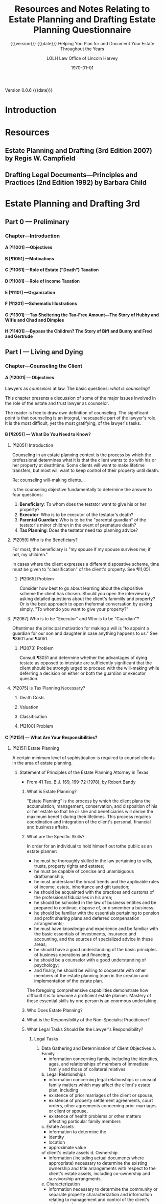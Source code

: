 # -*- mode:org; -*-

#+title:Resources and Notes Relating to Estate Planning and Drafting
#+subtitle:{{{version}}} {{{date}}}
#+author:LOLH
#+date:2020-11-12 16:43
#+macro:version Version 0.0.6
#+macro:upload-date (eval (current-time-string))
#+bucket:wa-legal.com

{{{version}}} {{{date}}}

#+texinfo:@insertcopying


* Introduction
:PROPERTIES:
:unnumbered: t
:END:
* Resources
** Estate Planning and Drafting (3rd Edition 2007) by Regis W. Campfield
:PROPERTIES:
:custom_id: EPaD3
:END:
** Drafting Legal Documents---Principles and Practices (2nd Edition 1992) by Barbara Child
:PROPERTIES:
:custom_id: DLDPaP
:END:
* Estate Planning and Drafting 3rd
** Part 0 --- Preliminary
*** Chapter---Introduction
**** A [¶1001] ---Objectives
**** B [¶1051] ---Motivations
**** C [¶1061] ---Role of Estate ("Death") Taxation
**** D [¶1081] ---Role of Income Taxation
**** E [¶1101] ---Organization
**** F [¶1201] ---Schematic Illustrations
**** G [¶1301] ---Tax Sheltering the Tax-Free Amount---The Story of Hubby and Wifie and Chad and Dimples
**** H [¶1401] ---Bypass the Children? The Story of Biff and Bunny and Fred and Gertrude
** Part I   --- Living and Dying
*** Chapter---Counseling the Client
**** A [¶2001] --- Objectives
#+cindex:counselor at law
#+cindex:counseling
Lawyers as /counselors/ at law. The basic questions: /what is counseling?/

This chapter presents a discussion of some  of the major issues involved in the
role of the estate and trust lawyer as counselor.

The reader is free to draw  own definition of counseling. The significant point
is that counseling  is an integral, inescapable part of  the lawyer's role.  It
is the most difficult, yet the most gratifying, of the lawyer's tasks.
**** B [¶2051] --- What Do You Need to Know?
***** [¶2051] Introduction
Counseling  in  an  estate  planning  context  is  the  process  by  which  the
professional determines what it is that the  client wants to do with his or her
property at deathtime.  Some clients will  want to make lifetime transfers, but
most will want to keep control of their property until death.

Re: counseling will-making clients...

Is  the counseling  objective fundamentally  to  determine the  answer to  four
questions:

1. *Beneficiary*: To whom does the testator want to give his or her property?
2. *Executor*: Who is to be executor of the testator's death?
3. *Parental Guardian*: Who is to  be the "parental guardian" of the testator's
   minor children in the event of premature death?
4. *Tax Planning*: Does the testator need tax planning advice?

***** [¶2059] Who is the Beneficiary?
#+cindex:beneficiary
For most, the  beneficiary is "my spouse  if my spouse survives me;  if not, my
children."

In cases where  the client expresses a different disposative  scheme, time must
be given to "classification" of the client's property.  See ¶11,051.

****** [¶2065] Problem
Consider how best to go about  learning about the dispositive scheme the client
has chosen.  Should  you open the interview by asking  detailed questions about
the client's fammiily  and property? Or is the best  approach to open theformal
conversation by asking simply, "To whomdo you want to give your property?"

***** [¶2067] Who is to be "Executor" and Who is to be "Guardian"?
#+cindex:executor
#+cindex:guardian
Oftentimes the principal motivation for making a will is "to appoint a guardian
for our son and daughter in case anything happens to us."  See ¶3601 and ¶4051.

****** [¶2073] Problem
Consult ¶3051 and determine whether the  advantages of dying testate as opposed
to intestate  are sufficiently significant  that the client should  be strongly
urged to proceed  with the will-making while deferring a  decision on either or
both the guardian or executor question.

***** [¶2075] Is Tax Planning Necessary?

****** Death Costs

****** Valuation

****** Classification

****** [¶2100] Problem

**** C [¶2151] --- What Are Your Responsibilities?
***** [¶2151] Estate Planning
A certain minimum level of sophistication is required to counsel clients in the
area of estate planning.
****** Statement of Principles of the Estate Planning Attorney in Texas
- From 41 Tex. B.J. 169, 169-72 (1978), by Robert Bandy
******* What is Estate Planning?
#+cindex:Estate Planning
"Estate Planning"  is the process by  which the client plans  the accumulation,
management, conservation,  and disposition of his  or her estate so  that he or
she and beneficiaries  will derive the maximum benefit  during their lifetimes.
This process  requires coordination and  integration of the  client's personal,
financial and business affairs.
******* What are the Specific Skills?
#+cindex:skills
In order for an individual to hold himself out tothe public as an estate
planner:
- he  must be  thoroughly  skilled  in the  law  pertaining  to wills,  trusts,
  property rights and estates;
- he must be capable of concise and unambiguous draftsmanship;
- he must understand the broad trends and the applicable rules of income,
  estate, inheritance and gift taxation;
- he should be acquainted with the practices and customs of the professional
  fiduciaries in his area;
- he should be schooled in the law of business entities and be prepared to
  continue, dispose of, or dismember a business;
- he should be familiar with the essentials pertaining to pension and profit
  sharing plans and deferred compensation arrangements;
- he must have knowledge and experience and be familiar with the basic
  essentials of investments, insurance and accounting, and the sources of
  specialized advice in these areas;
- he should have a good understanding of the basic principles of business
  operations and financing;
- he should be a counselor with a good understanding of psychology;
- and finally, he should be willing to cooperate with other members of the
  estate planning team in the creation and implementation of the estate plan.


The foregoing  comprehensive capabilities  demonstrate how  difficult it  is to
become a proficient  estate planner.  Mastery of these essential  skills by one
person is an enormous undertaking.
******* Who Does Estate Planning?
******* What is the Responsibility of the Non-Specialist Practitioner?
******* What Legal Tasks Should Be the Lawyer's Responsibility?
******** Legal Tasks
1. Data Gathering and Determination of Client Objectives
   a. Family
      - information concerning family, including the identities, ages, and
        relationships of members of immediate family and those of collateral
        relatives
   b. Legal Relationships
      - information concerning legal relationships or unusual family matters
        which may affect the client's estate plan, including
	- existence of prior marriages of the client or spouse,
	- existence of property settlement agreements, court orders, other
          agreements concerning prior marriages or client or spouse,
	- existence of health problems or other matters affecting particular
          family members
   c. Estate Assets
      - information to determine the
	- identity
	- location
	- approximate value
	of client's estate assets
   d. Ownership
      - information (including actual documents where appropriate) necessary to
        determine the existing ownership and title arrangements with respect to
        the  client's estate  assets, including  co-ownership and  survivorship
        arrangments.
   e. Characterization
      - information necessary to determine the community or separate property
        characterization and information relating to management and control of
        the client's estate assets
   f. Contracts
      - information concerning any joint and mutual will, contracts to will, or
        other legal impediments to dispose freely of the client's estate assets
   g. Current Estate Plan
      - determine existence and nature of the client's present estate planning
        arrangments, including
	- business succession agreements
	- survivorship arrangements
	- beneficiary or other designations with regard to insurance, employee
          benefits, or other estate assets
      - whether existing documents are satisfactory, or are capable of being
        modified through trust amendment or codicil;
      - whether they contain any libelous material or matter which would be in
        poor taste as a public record;
      - whether existing will  and codicils appear to be  properly executed and
        self-proved;
      - whether theclient has advised proposed fiduciaries of their
        appointment and provided any needed guidelines for exercise of
        fiduciary discretion;
      - whether all original executed copies of existing estate planning
        documents are readily available if needed;
   h. Other's Current Estate Plans
      - existence and nature of estate plans of other persons, living or
        deceased, which affect the clients estate plan, including other wills,
        trust agreements, powers of appointment, and beneficiary designations
   i. Review Client's Current Estate Planning Documents
   j. Dispositive Wishes
      - determine client's desires and objectives regarding the disposition of
        estate assets
   k. Fiduciary Wishes

***** [¶2159] Financial Planning
***** [¶2169] Malpractice

**** D [¶2201] --- Why Clients Elect to Make Wills
**** E [¶2251] --- The Counseling Function
**** F [¶2301] --- Client Interviews
**** G [¶2351] --- Gathering Information
The obvious question is "how do you gather the required information?"

This is the counseling function.

Do you do this in the context of  a formal conference with the client or do you
send out a questionnaire which raises these questions and directs the client to
contact your office once he or she has completed the questionnaire?

Alternatively,  do you  arrange a  formal meeting  with the  client and,  after
greetings are  exchanged, hand the client  over to a paralegal  who will gather
the required information  and prepare a memorandum for  your review summarizing
the information relevant to the preparation of the dispositive instruments?
**** H [¶2401] --- Fees for Estate Planning Services
**** I [¶2451] --- Conflict of Interest in Spousal Representation
**** [¶2461] --- Problems
1. ...
2. ...
3. ...
*** Chapter---Will Planning
**** A---Objectives
**** B---The Need for a Will
**** C---Organizational Scheme for the Will
**** D---Payment of Debts and Administration Expenses
**** E---Tax Allocation Clauses
**** F---Specific Bequests in General
**** G---Tangible Personal Property and Personal Residencie
**** H---Property Subject to Indebtedness
**** I---Lapse and Close Order of Death
**** J---Gifts to Lineal Descendents
**** K---Per Stirpes and the Root Generaion Clause
**** L---Selection of Executor
**** M---Conflicts of Law
**** N---Avoiding Ancillary Administration
**** O---Anatomical Gifts
*** Chapter---Powers of Attorney--Advance Directives--Living Trusts---Disability Planning
**** A---Objectives
**** B---Guardiandship of Incompetents
**** C---Durable Powers of Attorney
**** D---The Standby Revocable Trust and Limited-Powers for Disability
**** E---The Backup Trust for Beneficiaries Under Legal Disability--Alternatives
**** F---Nature of a Trust
**** G---Elements of a Trust
**** H---Pourover Wills
**** I---The Illusory Trust Doctrine
**** J---Claims of the Surviving Spouse
*** Chapter---Drafting for Successive Enjoyment
**** A---Objectives
**** B---Common Dispositive Scheme
**** C---Background
**** D---Gifts to Heirs
**** E---Express and Implied Conditions of Survivorship
**** F---Class Gifts
**** G---Death Without Issue
**** H---The Rule Against Perpetuities
** Part II  --- Tax Considerations
** Part III --- Transfers for the Benefit of the Transferor
** Part IV  --- Spousal Gifts and Disclaimers
** Part V   --- The Bypass Trust and Related Gift Planning
** Part VI  --- Special Situations
** Part VII --- Financial and Retirement Compensation Planning
** Appendices
:PROPERTIES:
:appendix: t
:END:
*** Electronic Sources
*** Projects
* Drafting Legal Documents 2nd
* Information Forms
** Your Estate Planning Portfolio
#+title:Estate Planning Questionnaire
#+subtitle:Helping You Plan for and Document Your Estate Throughout the Years
#+author: Law Office of Lincoln Harvey
#+date: \today

Hello.  I offer a different perspective  on the estate planning process than is
normally encountered.  The following process has two primary goals:

1. Guide you  while you are alive in  easily setting up and keeping  up to date
   your estate plan; and
2.  Assist  your loved  ones after  you pass in  handling your  estate quickly,
   efficiently, and cost-effectively.


As you prepare your state of affairs,  keep those two perspectives in mind, and
the following process will become something  you look forward to doing, and not
a chore or something you put off year  after year until too late.

\section*{The Rationale}

\emph{Planning  your estate  should  be  personal to  you.}   It  should be  an
on-going process that you always have up-to-date and under control, and that is
easy to work with and not a chore that gets put off.  Looked at another way, it
is something that  \emph{only} you can do,  and it needs to  be done regularly.
This process should  \emph{never} interfere with nor prevent you  from having a
complete estate  plan in place  that you are happy  with, nor from  quickly and
easily updating it to take account of changing circumstances, both your own and
the  legal  and  financial  landscapes.    Put  something  in  place,  give  it
consideration,  ask  questions of  your  advisors,  and make  adjustments  when
necessary.   Remember  that most  documents  can  have codicils  or  amendments
drafted quickly and affordably instead of having to redo everything.

\section*{The Process}

Below are  some categories and questions.   What you should do  is prepare your
own  document  on  your own  word  processing  program,  and  place in  it  the
information that is pertinent to you in your own words.  Many of the categories
will have  source documents  that provide  the necessary  detail, such  as 401K
quarterly statements,  your bank  account year-end  statements, home  title and
loan  documents, and  car titles,  etc..  Obtain  the latest  source documents,
print out  your information, place it  into a 3-ring binder  with dividers, and
place the  source documents  inside.  Each  year, as  a New  Year's resolution,
update the  document and its  source documents and  give your estate  plan some
thought.

As time goes  on, just add updated documents, update  your master document, and
your estate plan  will always stay in focus.  Never  throw any source documents
away, and you will  have a living history of your  estate throughout the years.
There is no need  to keep every source document that comes in  the mail, but at
least keep yearly accounts  up-to-date.  You will be able to  tell the state of
your affairs at any time with just a  quick glance, and you can show it to your
advisors and they  will be instantly aware  of what they need to  know, or will
let you know if you are missing something.

Each category below should start on a new  page, so when it comes time to print
an updated  version, you  just need to  print what has  changed, not  the whole
thing.   Place copies  of estate  documents, such  as your  will and  powers of
attorney, in  the binder, and place  the originals in  a safe deposit box  in a
bank or  fireproof safe at  home.  Also place in  the safe deposit  box account
names  and  passwords  to  online  accounts  of  your  financial  matters  with
references to them in the binder.  Anything and everything that is important to
\emph{you}  should go  into this  binder or  into a  safe deposit  box, with  a
reference from the binder.

\section*{In Summary}

The categories  are suggestions.  Nothing written  below is set in  stone; feel
free to change, add to, and subtract  from what is there.  What is important is
that this information reflect you at  the present moment, and provide a history
of where you have been over the years to help guide you and your advisers going
forward.

\bfseries  Remember that  another goal  is that  after you  pass away  and your
family begins  the proces of  handling your  estate, they will  have everything
they need in your estate binder to quickly, efficiently and cost-effectively do
the job nobody wants  to do. \normalfont There is a peace  of mind from knowing
you have done everything you could to make that process easy for them when they
have to do it.

\newpage

*** Personal Information
**** You
1. Full Legal Name
2. Citizenship
3. Mailing Address
4. Residence Address
5. Work Address
6. Phone Numbers
   1. Mobile
   2. Work
   3. Home
7. Email Addresses
   1. Home
   2. Work
   3. Others
8. Marital Status
   1. Single
   2. Married
   3. Divorced
   4. Married and Divorced
   5. Partner
9. Date and place of birth
10. Location of Family records
11. Your Financial Advisors
    1. Lawyers
    2. Accountants
    3. Tax Professionals
    4. Life Insurance Agents
    5. Fiduciaries
12. Medical Advisors
    1. Personal Physician
    2. Specialists
    3. Chiropractors
    5. Others
13. Former Residences and dates
List places you have lived since adulthood, dates, and with whom you lived.
14. Former Marriages
    1. Name of Ex's
    2. DOMs
    3. POMs
    4. DODivorces
    5. PODivorces
    6. Court documents
    7. Children of marriages
**** Your Spouse or Partner
1. Full Legal Name
2. Citizenship
3. Mailing Address
4. Residence Address
5. Work Address
6. Phone Numbers
*** Familiy Information
**** Natural and Adopted Children and Legal Dependents
1. Names
2. DOBs
3. DODs
4. Mailing Addresses
5. Residence Addresses
6. Parents
7. Marital Status
8. Children
**** Disabilities and Incapacities with You and Family Members
*** Property
**** Titled property
Obtain most current titled documents for each item listed.
***** Main residence
***** Vacation home
***** Income properties
***** Co-owned properties
***** Main car
***** Secondary cars
***** Recreational vehicles
***** Motorcycles
***** Co-owned vehicles
**** Significant items of property
Obtain picture if possible of each item listed.
***** Jewelry
***** Art
***** Heirlooms
***** Other
**** Long-term leases
Obtain most recent document
**** Judgments you hold
Obtain most recent document
**** Accounts receivable
Obtain most recent documents
*** Liabilities
**** Home loans
Most recent documents
**** Secondary home loans
Most recent documents
**** Car loans
Most recent documents
**** Medical liabilities
Most recent documents
**** Contract liabilities
Most recent documents
**** Credit card liabilities
Most recent documents
**** Judgments against you
Most recent documents
**** Ongoing litigation
*** Retirement and Personal Savings Assets
Most recent documents of each listed account
**** 401K accounts
**** Pensions
**** IRAs
**** Retirement Investments
**** Profit Sharing Plans
**** Stock Options
**** QDROs from prior divorces
*** Financial Information
If your estimated  net worth is greater than $2M,  request the Financial Status
Questionnaire
**** Taxes
***** W2s
***** 1099s
***** Tax returns from past years
If you  do not have  copies, you can  request summaries from  the IRS at  no to
little cost.
**** Banks and Credit Unions
***** Checking Accounts
***** Savings Accounts
***** Other
**** Investments
***** Stocks
***** Mutual Funds
***** Bonds
**** Businesses
*** Expected Inheritances
List any inheritances expected in the future.
*** Charitable Giving
Do you wish to make charitable bequests?
*** Prior Gifts
List gifts previously made that exceeded $11,000.
*** Living Trust
Are you interested in a living trust?  Why?
*** Information for your Will
**** Personal Representatives
**** Trustees for minor children
**** Guardians for minor children
*** Information for your Powers of Attorney
**** POA for Medical Matters
***** Agents
***** Powers
***** Restrictions
**** POA for Financial Matters
***** Agents
***** Powers
***** Restrictions
*** Information for your Health Care Directive (Living Will)
Your  wishes in  the event  of an  incurable illness  or permanent  unconscious
condition.

- Withdraw life-sustaining procedures?
  - Withdraw nutrition?
  - Withdraw hydration?
  - Withdraw both nutrition and hydration?
  - Withdraw neither?
- Do Not Resuscitate (DNR)?
- Do Not Attempt Resuscitation (DNAR)?
- If you are female and pregnant?
  - Life-sustaining procedures?
  - DNR?
  - DNAR?
- Organ donor?
  - Research and Education also?
*** Information for Final Arrangements
**** Funeral arrangements
**** Memorial arrangments
**** Cremation arrangements
**** Burial arrangements
**** Interment arrangements

*** Your Estate Planning Goals in your Words
So...  after preparing  all of  the foregoing,  what are  your estate  planning
goals?  Summarize your estate planning goals in your own words, and include any
questions you have about any aspect of the estate planning process.
*** Copies of your Estate Planning Documents
**** Will
**** Codicils
**** Power of Attorney for Financial Management
**** Power of Attorney for Health Care Management
**** HIPPA Forms
**** Health Care Directive (Living Will)
**** Living Trust
**** Special Needs Trust
**** Irrevocable Trust
*** Copies of your Medical Documents
**** Annual checkups
**** Prescriptions
**** Medications
**** Special Procedures
**** Surgeries
**** Hospitalizations
* Articles on Specific Subjects
** Estate Planning
*** Robb's Easy Overview
:PROPERTIES:
:cite:     http://www.robblaw.com/html/estate_planning.html
:author:   John Robb
:END:
ESTATE PLANNING: ROBB'S EASY OVERVIEW...

In its simple form, estate planning deals  with how to pass property to someone
else when  you die. There  are several methods and  we will outline  them here.
These  methods are  all separate  and independent  of each  other. This  is not
intended to  be an exhaustive  outline and there  are always exceptions  to all
rules.   We   would  be   happy  to  answer   questions  about   your  specific
situation. Just drop us  an email or make an appointment to come  in for a more
detailed explanation. As in everything we do,  your matters will be kept in the
utmost confidence.

METHOD NUMBER 1.

JOINT TENANCY OWNERSHIP.

You can  own property with  another person and title  it as joint  tenants with
rights of survivorship and not as tenants in common.  This means that the title
is held in two or more names and contain the magic words "joint tenants."  This
form of  ownership instantly and  automatically transfers property at  death to
the surviving owners.  It  is not the fact that there are two  or more names on
the  property that  make this  work.  It works  due  to the  magic words  joint
tenancy. If the magic  words are not present then this will  not work.  The law
specifically presumes that you did not intend  to create a joint tenancy if the
words are not present.

The account  is titled John Doe  and Mary Doe  as joint tenants with  rights of
survivorship and not as tenants in common.

Advantages:

l  With this form of ownership no lawyers are usually needed at death.

l  Property does not have to go through the probate court at death.

l  It is simple to understand and set up.

l  It is an inexpensive planning tool.

l  The property transfer is instant and automatic at death. 

Disadvantages:

l Joint tenancy does not apply to all property types.

l It is an item by item plan.  The title to each asset must contain the names of the co-owners and the magic words must be present. Every time you change your mind you have to change the title to all of the assets involved.

l Because it is so simple and easy, joint tenancy has the potential for misuse.

l It should  NOT be used instead of a power of attorney to gain help in paying your bills.

l It can require the consent of all owners to deal with your property. You may have to get your children's permission to cash an investment.

l Joint tenancy property may be subject to the creditors of any owners.  This means that a garnishment intended for one of your children may tie up your property.

l Joint tenancy property may become entangled with property division by a divorce court of any owner.  A lawyer can usually extract it from the court but it may cost time and money.

l Joint tenancy can have disastrous Federal Estate Tax results in some situations.

l  If all assets are titled in this fashion, there is no fund from which to pay your last expenses.  Each of the beneficiaries must contribute back to some common fund for the payment of bills and the funeral.

l  Joint tenancy carries with it no protection for minors. The minor cannot legally deal with it and it may require that a conservator be appointed to deal on behalf of the minor.

l Your intended recipients may get left out if a joint tenant dies before you do.  It will leave out your grandkids from that child and leave it all to the surviving joint tenants.

It works rather well for passing property between husband and wife with estates that are not taxable.  There are probably better methods for other situations.

METHOD NUMBER 2.

BENEFICIARY DESIGNATIONS. 

This  method only  applies to  certain types  of property.   Examples are  life
insurance, IRA accounts, retirement plans, 401k plans, Keogh plans, POD (Pay On
Death) and TOD (Transfer On Death) accounts, TOD (Transfer On Death) deeds, and
TOD (Transfer On Death) car titles.  The  title to the property remains in your
name and you designate a beneficiary to receive the property at your death.

The account is titled John Doe, pay on death to Suzy Doe.

Advantages:

l Usually no lawyers are necessary to set up this method.

l Asset transfers instantly and automatically at death.

l No probate court proceeding is necessary at death.

l  It is simple to understand and set up.

l  It is an inexpensive planning tool.

Disadvantages:

l Beneficiary designations do not apply to all property types.

l  It is an item by item plan.  The title to each asset must be placed in this form and a beneficiary named. Every time you change your mind you must change the beneficiary designations on all of the assets involved.

l Can be a challenge to treat all children equally.

l  Because it is so simple and easy, it has the potential for misuse.

l  If all assets are titled in this fashion, there is no fund from which to pay last expenses.  Each of the beneficiaries must contribute back to some common fund for the payment of bills and the funeral.

l  It can have disastrous Federal Estate Tax consequences in some estates.

l  It carries with it no protection for minors. The minor cannot legally deal with it and it may require that a conservator be appointed to deal on behalf of the minor.

l Your intended recipients may get left out if a beneficiary dies before you do.  It will leave out your grandkids from that child and leave it all to the surviving beneficiaries.

l Special beneficiary designations can be very difficult to get set up. 

METHOD NUMBER 3.

WILLS.

A will is a document that expresses where you would like your property to go at
your  death. These  documents require  strict formalities  to be  valid.  If  a
formality is  not followed, the  will can  be void. The  manner in which  it is
signed must  adhere to  a very  strict procedure.   This is  not the  place for
do-it-yourself  documents. The  plan  outlined  in your  will  does not  become
operative until your death and your will  only works on property that stands in
your name alone.  Wills  can be amended or revoked before death  as long as you
are competent. Additionally, it can  name guardians and conservators for minors
and/or can establish a trust to protect minors or disabled children.  A will is
not effective unless probated at death.  This probate process does involve both
the court and lawyers.

Advantages:

l An estate plan using a will can be fairly easily and inexpensively put together by your lawyer.

l It is a comprehensive estate plan that can dispose of all of your assets in one document. If you change your mind you just have to change one document, your will.

l Titles to assets do not have to be changed.

l You can leave all of your property in your name alone without inviting interference from children.

l A will can be changed as often as you wish without the hassle of retitling your assets at the bank.

l Charitable gifts can be included and changed from time to time in a fairly easy fashion.

l Very simple and understandable dispository language can be used: I leave all of my property to my children in equal shares.

l You can name guardians and conservators and trustees to manage matters for your minor children after you are gone.

l You can appoint who you wish to be the executor and manage your estate after your death.  This can be a responsible child or an unrelated professional.

l Estate administration can be fairly simple.  Your chosen executor inventories the property, pays your final bills and then distributes the remainder to your beneficiaries.

l An estate plan with a will is a relatively inexpensive plan at the time that you do the planning.

Disadvantages:

l At the time of death, a will must go through the probate process to be valid.  This involves using a lawyer and the court system and thus can be somewhat costly.

l The minimum time for completing the probate process is six months.  While distributions can be made within this time, the estate cannot be finally settled until the proper statutory time has elapsed.

l While your plan is very confidential during your lifetime, many matters concerning your estate are public at your death.  When your will is filed for probate it is available for the public to read.  The process requires that your executor file an inventory of your assets with the court and this is public information also.

l While an estate plan with a will may be relatively less costly at the time that you do your planning, it is relatively more costly at the time of your death due to the probate process that is involved.

METHOD NUMBER 4.

REVOCABLE LIVING TRUSTS.

A  revocable living  trust (also  known  as an  intervivos trust)  is a  signed
agreement between you  and whoever will be  your trustee.  You can  be your own
trustee  if you  wish. It  states  what happens  to your  property during  your
lifetime (the trustee will hold it, invest it, pay your bills, give back to you
if you want it back, etc.)  Then, at disability or death the trust designates a
new trustee or trustees to take over,  and at death the trust instructs trustee
to  pay your  final bills,  pay  taxes, and  distribute  what is  left to  your
beneficiaries.

An estate plan  using these trusts have  a two stage process.   First, you must
get  documents correct  and signed.  Secondly, you  must transfer  all of  your
assets to  the trust.  It  is very important to  get all assets  transferred as
major benefits are lost if assets are missed.

All plans involving revocable trusts should also have a pourover will.  This is
a will that leaves everything to your  trust.  This will serves as a safety net
in case  you forget to  place some  assets in your  trust, but it  is generally
hoped that this will is not needed  at death because all assets will already be
in the trust.

Advantages:

l The largest advantage to a revocable trust is that is avoids the probate process.  At death, your trustee simply follows the instructions set out in the trust document and settles your estate.  

l At death or disability, there is no court involvement and oftentimes very little attorney involvement.

l It is private.  Because there is no probate court process, your planning wishes and assets remain confidential.

l It is a comprehensive estate planning tool that works on your entire estate.  It is not the asset by asset process involved with joint tenancy or beneficiary methods.

l It is easy to amend or change as your intent changes. Best practice is to restate the trust rather than hook together a string of amendments and this is easily done with modern technology.

l It is the most economical plan at death. 

l This plan also provides for easy management succession during life if you become sick or disabled.  Your next named trustee simply steps up and begins to help.

l Very simple and understandable dispository language can be used: I leave all of my property to my children in equal shares.

l You can name guardians and conservators and trustees to manage matters for your minor children after you are gone.

l You can appoint anyone you wish to be the trustee. You can appoint yourself to start with and then appoint successor trustees as you wish.  Many folks appoint their children as co-trustees or successor trustees. You may also appoint an unrelated professional who has experience in handling trust matters. This sometimes relieves the stress among children revolving around power issues and arguments over who is going to be in charge.

Disadvantages:

l The trust process is more complicated at the time you do your planning. More information must be provided to your planner to get the desired end product.

l Assets must actually be transferred to the trust.  This is a very detailed oriented process that is absolutely necessary to achieve the goal of probate avoidance.  It can be a costly process depending on the assets owned. Most folks can do most of their own transfers to hold costs down.

l The documents in the trust process tend to be more complicated than a simple will.  There are many contingencies that are covered and this makes for a more complicated document set.

l The trust process normally costs more at the planning stage and less at death.  A will plan normally costs less in the planning process and more at death.

METHOD NUMBER 5.

OTHER METHODS.

While these  are not seen  as often, other  estate planning tools  include life
estate  transfers, intestate  succession  (the  state draws  a  will for  you),
irrevocable trusts, and  disclaimers. These have limited  application today and
are not in general use except for special circumstances.  As we plan estates we
will  suggest these  methods if  they seem  to be  a reasonable  approach to  a
specific estate planning problem or issue.

METHODS ARE MUTUALLY EXCLUSIVE.

Again, these  methods are all  separate and independent  of each other.   If an
asset is held in joint tenancy a will  or trust will not effect that asset.  If
a beneficiary method is used then a will does not pass that asset.  If an asset
is in  a trust  then a  will does  not pass  it.  Each  method is  separate and
independent of the other methods.

The clearest example to illustrate this principle would be a person who draws a
will and leaves everything  to my five children in equal  shares.  They then go
to the bank and add the eldest son to  all of the accounts as a joint tenant so
that they  can have  help paying their  bills if they  become ill  or disabled.
This person will think that the estate  goes to all of the children as dictated
by  the will.   Having read  this  overview you  now  know that  the elder  son
receives those assets outright as the  surviving joint tenant.  This is not the
desired result.  A little proper estate planning is needed.

Documents in a normal estate plan include a durable business power of attorney,
which allows someone  you appoint to do  business for you while  you are living
(the power ends  at your death); a durable healthcare  power of attorney, which
allows someone  you appoint  to make  healthcare decisions for  you if  you are
incapacitated; a  Living Will or Natural  Death Declaration, in which  case, if
two  doctors  agree your  condition  is  terminal,  they  are directed  not  to
artificially prolong the dying process; a will or revocable trust document; and
a pourover will (if a trust).

Benefits to this  method are that this  does avoid probate court  if all assets
held by trust, it is a comprehensive plan and easy to change, it is private (no
asset inventory  filed in  a court),  it provides  succession of  management of
affairs if become disabled during life, provides protection for minors, and has
a relatively lower cost at death.

Revocable trusts, however, have a more involved process to set up, they require
more paperwork now and transferring of titles of property to the trust now, and
they have a relatively higher cost now.

 

TAXATION ISSUES

Federal Estate  Tax - This may  be a federal tax  on your estate when  you die.
Smaller estates are exempt.  These exemptions are changing over time.

Current exemptions are:

                     2019                         $11,400,000

                     2020                         $11,580,000

This exemption is now inflaiton adjusted and will rise each year.

The current effective tax rate is 40%.

If your estate  is over these exemptions  there are ways we can  help to reduce
your estate taxes.   Particularly gifts and also  establishing separate estates
for spouses are two  of the tools we can use to shelter  a meaningful amount of
your estate  from tax.  You will  hear phrases such as  "marital bypass trusts"
and "credit  shelter trusts" which sound  much more complicated than  they are.
These are well worth exploring if your estate is in the ranges noted here.

Kansas Estate Tax Exemption Equivalent:

                      2009                         $1,000,000

                      2010 and after           No Tax

Federal Gift  Tax.  The  annual exclusion is  currently $15,000  per recipient,
meaning that there is  no gift tax or return due for these  gifts, but gift tax
returns must be filed  for all gifts over this amount.  A  husband and wife can
give $30,000  to each recipient, but  there is often  not a tax reason  to make
these gifts  until a  single estate  exceeds the  federal estate  tax exemption
amount.

Selected Income Tax issues.  Traditional IRAs and retirement plans are taxed as
you  withdraw from  them.  If  you  die and  have  assets in  these plans  your
beneficiaries pay the income tax as they withdraw the money from the plans.  If
you are in the 0% or 15% income tax bracket and your children are in the 28% or
31% bracket or higher  then it does not make much sense to  leave it to them to
pay the taxes.  Better strategy is to at  least use up the 15% tax bracket each
year by cashing some IRA assets.

 

LONG TERM CARE ISSUES

Long term care insurance.  The lifetime chances of residing in a nursing home:


This means that there is a fairly good chance that either a husband or wife may
need nursing  care at  some point  in their  lives.  There  is actually  a much
higher chance of needing nursing care than  of your house burning down or being
blown away  in a tornado  yet we all  purchase homeowners insurance.   There is
also  a much  higher chance  of needing  nursing care  than of  having a  large
liability from  an auto accident yet  we all purchase auto  insurance.Long term
care insurance can be affordable at  younger ages and becomes very expensive at
older ages. It is normally worth a visit  with an insurance agent to see what a
policy might cost and if it fits your circumstances.

Medicaid.  If a person needs nursing care and has exhausted all of their assets
then the state will pay for their  nursing care.  However, their assets must be
spent  down to  less than  $2000.  Some  items do  not count,  such as  prepaid
funeral plans, household goods, and a home if you plan to return to it.

Other things disqualify  you from Medicaid, such as too  many assets and gifts.
The lookback  period is 60 months  and gifts within this  period disqualify you
from receiving  Medicaid.  Gifts prior to  the lookback period are  not counted
against the applicant.

There is a  system for dividing assets  when one spouse needs  nursing care and
the other spouse  does not.  They allow  you to divide the assets  and when the
care-needing spouse has spent down their assets, Medicaid takes over.

Whenever  Medicaid pays  for  a person's  care  a lien  arises  for the  amount
expended against the property of the person and the person's spouse.  This lien
is not enforceable until the death of the person or their spouse.

The Medicaid  rules change  often and  care should be  taken to  seek competent
advice prior to making any of discussed changes.

SUMMARY

This overview gives you an idea of the many ways to plan an estate and stresses
the importance  of being very  careful in your  approach to estate  planning so
that you are certain to get your intent implemented.

We're happy to meet with you to review  these methods and design a plan for you
that is  efficient and cost-effective in  meeting your intent and  needs.  Feel
free to give us a call for an appointment.

 

FREQUENTLY ASKED QUESTIONS

Q. Is there a difference between a will and a living will?

A. Yes. A will is a formally signed  document that indicates who is to get your
   property at your death and who will  be in charge of paying your final bills
   and things  like that.  It can also  appoint a new  guardian for  your minor
   children if both you and your spouse die.  It has no effect whatsoever while
   you are alive.  A living will is also called a Natural Death Declaration. It
   is a formally signed document stating your intentions if you have a terminal
   condition   or  illness   and  whether   or  not   you  want   extraordinary
   life-sustaining measures employed.

Q. I have drawn my own will and signed it. Is it valid?

A. Maybe. To be valid, a will must  be signed in a certain way. It requires two
   witnesses and  that certain formalities  be followed. If  the technicalities
   are not followed,  then the will is not valid.  The technicalities vary from
   state  to  state, and  they  can  change from  year  to  year as  the  state
   legislatures change the laws.

Q. The deed to  my house has my name and my husband's  name on it. If something
   happens to one of us, will it automatically go to the survivor?

A. Maybe.  If the deed  contains the magic words  "joint tenants with  right of
   survivorship" then the  property would go to the survivor.  If the deed does
   not contain the  magic words, then the property will  not automatically pass
   to  the survivor.  The same  holds true  for titles  to other  property like
   checking accounts, cd's, stocks, savings accounts etc.

Q. What is Federal Estate Tax?

A. The federal government  may tax your estate when you die.  They base the tax
   on   all   assets   owned   by   you   at   your   death   (including   life
   insurance). Currently, the first approximate $11,500,000 per decedent passes
   to heirs  tax-free. There  are ways  for a couple  to pass  up to  twice the
   exemption amount  or more tax-free  to their  children with a  little proper
   planning.

Q. What is a living will?

A. A living will, also known as a "Natural Death Declaration, is a statement in
   writing  directing  your physician,  in  the  event  you suffer  a  terminal
   condition,  to withhold  or withdraw  life-sustaining procedures  that would
   otherwise  artificially  prolong  the   dying  process.  There  are  certain
   formalities which must be followed in making a living will and assuring that
   others  comply  with your  decisions.  This  document  is  often part  of  a
   comprehensive estate plan.

Q. What is a durable power of attorney?

A. A durable power of attorney is a written document that appoints someone else
   to make financial and other important  decisions for the person granting the
   authority. The authority granted can be  narrow and specific or more general
   and comprehensive.  This document  is often part  of a  comprehensive estate
   plan and  can be very  useful in helping  an elderly person  manage business
   affairs.

Q. What is joint tenancy?

A. Joint  tenancy is  a form of  property ownership where  two or  more persons
   share ownership  of personal  property or  real estate.  It has  the special
   attribute of "survivorship" so that when one owner dies, his or her interest
   passes automatically to the survivors.  Joint tenancy is sometimes used with
   other tools  like wills  and trusts  to achieve  a person's  estate planning
   goals. It is very appropriate in  some situations and not at all appropriate
   in other situations.

Q. My mother died 11 years ago, and  we just found her will while going through
   papers. Do we need to do anything with it?

A.  Except under  extremely limited  circumstances, a  will must  be filed  for
   probate within 6 months of death or it is void. Your mother's property would
   have passed by the  intestate succession laws of the State  of Kansas to her
   heirs.

Q. I have just moved to Kansas from  California. Do I need to change my will or
   trust?

A. It  depends. A will that  was valid where signed  should be valid in  all 50
   states. The laws of each state differ, however, and you may begin to acquire
   Kansas property that is not properly  treated in your California will. It is
   always a good practice to have a  lawyer in your new state of residence look
   at your  estate planning  documents so  you know they  still carry  out your
   plan.

Q. How do we determine how our children are raised if something happens to both
   of us?

A.  Kansas law  allows  you  to appoint  guardians  and  conservators for  your
   children in the  event of your death in  a will or trust. At  your death the
   court will appoint  whomever you chose unless they are  unfit. By exercising
   this right you can  avoid family fights over who gets the  kids, and you can
   know that your chosen person will raise your kids.

Q. I want somebody to be able to help  me pay my bills. Shouldn't I just add my
   son's name on all my accounts at the bank?

A. Probably not. By adding his name to  your account as a joint tenant you have
   given him an ownership interest in the account. His creditors may be able to
   reach  the account  or it  may  become entangled  in his  divorce action  or
   bankruptcy. At your death  the account would just belong to  your son to the
   exclusion of your other children. A  durable power of attorney that appoints
   your son is a much better way to get help paying bills.

Q. My mother just died and left me some property. Do I owe income tax on this?

A. Usually  no. Property you inherit  comes income tax-free unless  you are the
   beneficiary of an  IRA account or a  pension plan of some  sort. These items
   carry  with  them income  tax  consequences,  but  other items  come  income
   tax-free. There may be  Kansas Estate Tax or Federal Estate  Tax due in some
   cases. Proper planning can reduce or eliminate tax in many situations.

Q. I am  a widow, and for  reasons that are best  known to me, I  would like to
   leave all  of my  property to  my church rather  than to  my children  at my
   death. Can my children challenge this?

A. As long as  you are mentally competent, Kansas law allows  you to leave your
   property to anybody you wish. Children have no right to inherit in Kansas if
   you wish otherwise. The only people  who have rights to inherit are spouses;
   in Kansas you  cannot disinherit a spouse without their  consent. This is an
   area that requires close attention to details if you wish to avoid problems.

Q. I don't want them hooking me up to all those machines when I'm at the end of
   my life. Is there some way I can stop it?

A.  A Natural  Death Declaration,  or  Living Will,  is a  legal document  that
   expresses your wishes in this regard. When two doctors agree that you have a
   terminal condition and  that procedures would only  artificially prolong the
   dying process, then  this document directs that such  procedures be withheld
   or withdrawn  and that you be  permitted to die naturally.  This document is
   usually part of a well-coordinated estate plan.

Q. What is a TOD deed?

A. The Kansas legislature has authorized some  property to be held in a form of
   ownership that automatically passes the property to your named beneficiaries
   at  your  death. This  avoids  probate  but  not  taxes and  some  creditors
   claims. This  has previously  been allowed for  bank accounts,  credit union
   accounts, savings  and loan association accounts,  stock brokerage accounts,
   federal savings bonds and securities. Real  estate has now been added to the
   authorized  list. A  Transfer on  Death deed  is required  to be  signed and
   recorded to affect this kind of ownership.

Q. You have previously mentioned POD accounts and TOD deeds. How about cars and
   trucks?

A. The legislature has  authorized certain types of property to  be titled in a
   special way to  pass automatically to your beneficiaries at  your death. The
   list  includes bank  accounts,  credit union  accounts, savings  association
   accounts,  securities, brokerage  accounts, savings  bonds, real  estate and
   vehicle  titles.  This avoids  probate  but  not  taxes and  some  creditors
   claims. You  must re-register your car  title in this form  of ownership and
   send it in to have a new title issued.

Q. I recently put my assets in a revocable trust and now want to change some of
   the provisions. Is this possible?

A. Usually  yes. One of  the attributes  of a revocable  trust is that  you can
   amend  it or  revoke it  at any  time. It  is usually  a better  practice to
   restate your trust with your changes rather than string along a whole series
   of amendments. This keeps things as clear as possible as your intent changes
   over the years and avoids hurt  feelings as beneficiaries don't have to read
   that they were included and then reduced or excluded from your plan. It also
   tends to lessen chances for litigation in the interpretation of the trust.

Q. Does a person granted Power of Attorney by someone in failing health, have a
   LEGAL responsibility  to manage the finances  in a manner that  protects the
   interests of the sick person?

A. When  someone is  granted authority  under a  power of  attorney to  act for
   another,  they  probably   have  no  legal  obligation  to   act  with  that
   authority.  However, once  they  begin to  act, they  stand  in a  fiduciary
   capacity to the grantor of the power  and can be held liable for mis-uses of
   the power. The attorney in fact cannot use the power for his personal profit
   or  advantage. He  must exercise  it, if  he exercises  it at  all, for  the
   benefit of the grantor.

Q. I lost my  husband several years ago and wish to  remarry. Should I consider
   some sort of agreement so my assets will go to my kids at my death?

A. Yes. They are called Premarital Agreements  and they make good sense in your
   situation. If you  do not have an  agreement like this, your  assets may all
   wind up going to  his kids after you are gone. It  is entirely possible that
   your kids would get nothing.

Q. My  health is  failing and  I am considering  a nursing  home. Is  there any
   reason I should not give all of my assets to my kids?

A. Yes. Medicaid will pay for your nursing home care if you run out of your own
   assets.  Medicaid rules  disqualify you  if you  have made  gifts within  60
   months  of  applying. This  is  a  very complicated  area  of  the law  with
   ever-changing rules. I would highly recommend  that you speak to a qualified
   attorney prior to making the gifts.

Q. Do I need a will or a trust?

A. That depends  entirely upon your circumstances. State law  dictates how your
   property will pass in  the event that you do not have a  will. If you have a
   will or trust you can implement your more specific desires and you can do it
   more  comprehensively. There  is  a  current trend  toward  trusts (even  on
   smaller estates)  to avoid the  effort and  expense of probate,  to maintain
   privacy, to provide more flexibility and  to manage finances in the event of
   incapacity.

Q. I'm getting older. Should I add my  children's name to the deed for my house
   or farm?

A.  There  are  several  issues  involved  and  potential  problems  with  this
   arrangement,  including  possible  gift  and  estate  tax  implications  and
   Medicaid eligibility issues.  You will need the signatures of  the child and
   his or her spouse if you wish to sell or mortgage the property. Also, if the
   child  becomes  involved  with  creditors, tax  problems,  litigation  or  a
   divorce,  additional  problems  may  arise  which  cause  you  troubles  and
   expense. In some circumstances it is possible to lose the property.

Q. I am  thinking of making gifts to  my children, but I have heard  there is a
   tax on gifts. When does the tax apply?

A. A person can  give up to $15,000 per year per person  to an unlimited number
   of recipients  without gift tax.  Gifts over $15,000 in  a year to  a single
   donee are taxable gifts, for which a gift tax return must be filed.

Q. My  aunt's health  is failing  and she needs  someone to  help her  with her
   business. Can this be accomplished fairly easily?

A. Usually,  Yes. Assuming  your aunt  is still competent,  a durable  power of
   attorney may be executed, giving you  the authority to transact business for
   her. If  she's not  competent, you  may have to  consider going  through the
   courts to  establish a  conservatorship for her.  There are  also healthcare
   powers of attorney that would enable  you to help her with making healthcare
   decisions if she is unable. A trust may also be appropriate. These documents
   can be done  individually or in connection with a  more comprehensive estate
   plan. In any event, there are mechanisms that allow you to help her with her
   needs.

Q. My mother is failing noticeably, is it too late to do a will?

A. Probably not.  As long as she  knows the general nature of  her property and
   who she wants to receive it, she is likely still competent to execute estate
   planning documents. The test is not whether  she is still able to do her own
   business. It is important that  various formalities be followed in executing
   these documents, and it is particularly important with your mother's current
   health circumstances.

Q. I have  read that you should not  keep your original will in  a safe deposit
   box because nobody would have access to it if you die. Is this correct?

A. No. Kansas law provides that when the holder of a safe deposit box dies, the
   bank may open the box in the presence  of those who claim an interest in the
   contents and remove any will for delivery to the court. The bank should also
   allow  you  to remove  life  insurance  policies  and  deliver them  to  the
   beneficiaries.  The remainder  of  the  contents can  be  removed after  the
   executor of the estate is appointed.

Q. I have a durable power of attorney. Do I also need a will?

A. A durable  power of attorney allows  someone you appoint to  do business for
   you while you are alive. Legally,  the authorization contained in a power of
   attorney ceases at death. A will is one of the several ways to pass property
   to your  beneficiaries at  your death. A  will has nothing  to do  with your
   property  while you  are alive.  The  answer to  your question  is that  you
   probably  need both  a power  of attorney  and a  will. These  documents are
   normally part of  a coordinated estate plan that all  persons should have in
   place.

Q. Is there a  difference between a Durable Power of  Attorney and a Healthcare
   Power of Attorney?

A. Yes. A Durable Power of Attorney generally applies to business and financial
   matters  only. Without  this  document a  court-ordered conservatorship  may
   become  necessary  in the  event  of  incompetency.  A Healthcare  Power  of
   Attorney, as the name implies,  refers to healthcare matters like consenting
   to  medical   procedures,  making   living  arrangements  and   things  like
   that.  Without  this  document,  a  court-ordered  guardianship  may  become
   necessary  in the  event of  incompetency.  A coordinated  estate plan  will
   normally include both of these powers  of attorney because they do different
   things.
*** No, You Don't Need a Simple Will
:PROPERTIES:
:cite:     http://www.bostonlegacylaw.com/no-you-dont-need-a-simple-will/
:author:   William F. Coyne, Jr.
:produced-by: Boston Legacy Planning
:END:

Over the  years, many people  have told  me, at an  early stage in  our initial
meeting: “I need a  simple will,” or sometimes, “I just need  a simple will.” I
have proceeded on the assumption, usually proven correct, that they had no idea
what a simple will does or does  not do, and that their statement translates to
“I’m not going  to pay a lot for  this muffler!” So I would  usually ignore the
statement, and go on to my questions about their concerns.

But I sometimes  wonder if our relationship  would have gotten off  to a better
start if  I had been  more direct in my  response. The conversation  might have
gone something like this.

“I need a simple will.”

“That’s really unlikely”

“Huh?”

“Well,  unless you  are playing  scavenger  hunt, and  your list  of things  to
collect includes a simple will, you probably don’t need a simple will.  But let
me ask you a few questions to make sure. How do you feel about probate?”

“Not so  good. I  had an  aunt whose estate  went through  probate, and  it was
pretty awful.”

“If you were to become mentally incapacitated, would you want some control over
who was in  charge of your affairs, how  the money was spent, and  how you were
taken care of?

“You bet.”

“When  you leave  property  to your  kids,  would  you like  that  money to  be
protected in case they get sued, or go through a divorce?

“Absolutely.”

“Well then, you don’t  need a simple will. What you need  is a revocable living
trust.”

Time out. Note that I have not yet  asked how much money is involved, or raised
the  specter of  estate taxes.  People often  have the  mistaken idea  that the
trust v. will question is a matter of  how much money they have. The reality is
that the benefits of trusts are most important in smaller estates. For example,
is it more important to protect  a child’s inheritance when the amount received
is $200,000 or $200  Million?  If you think about it, it is  easy to see that a
$300,000 judgment is  a drop in the bucket  in one case, and a  disaster in the
other.  And why should only the super  wealthy have the ability to control what
happens to them if dementia strikes?

If I had determined that a married couple had total assets – including value of
the house, and face  value of all insurance policies –  of more than $1Million,
then the Massachusetts estate tax would be an issue, and there would be all the
more reason for an  RLT. For business owners, or for  couples with total assets
of over  $2 Million, the trust  is clearly the  better way to proceed.  Still I
have found that  even some people with significant assets  think that they just
need a simple will. It seems to be more a matter of lack of information than of
net worth. But let’s continue with our conversation from where we took the time
out.

“Well then, you don’t  need a simple will. What you need  is a revocable living
trust.”

“How much will that cost?”

“Probably  more than  you  want  to pay.  But  now at  least  we  are having  a
conversation about the real  issue — not what you need, but  what the cost will
be. So let’s have that conversation.”
** Fiduciaries
*** Lawyers as Trustees
:PROPERTIES:
:cite:     https://actecfoundation.org/podcasts/lawyers-as-trustee-risks-ethics/
:author:   Steven A. Benenfield
:date:     May 2019
:produced-by: The American College of Trust and Estate Counsel, ACTEC
:END:
“Lawyers as  Trustees,” that’s the  subject of  today’s ACTEC Trust  and Estate
Talk.   Transcript/Show  Notes   This  is  Susan  Snyder,   ACTEC  Fellow  from
Chicago. As  trust and estate  planning lawyers,  we are often  confronted with
client requests  that benefit  the client  by reducing the  cost of  current or
future representation,  providing first-hand knowledge and  efficient execution
of his or her intentions by a trusted disinterested advisor, and filling a role
for  which a  client has  no  other appropriate  choice or  being the  client’s
long-term  informal general  counsel  or family  lawyer.  Because the  client’s
request could also benefit the attorney,  how can the attorney sort through the
ethical and legal conflicts and obligations? To address these issues, you’ll be
hearing   today  from   ACTEC   Fellow,  Steven   Benefield  from   Birmingham,
Alabama.  Welcome, Stephen.

Thank you, Susan,  it’s a pleasure to be  here today. I’d like to zero  in on a
topic  of  particular interest  to  lawyers  who  draft  wills and  trusts  for
clients. We  frequently have clients who  come to us  who say they have  no one
else to  serve as their executor  or the trustee  of their trust, and  they ask
their lawyer to fill that role. And  there are many reasons that a lawyer might
or might  not do  that. For  instance, the  drafting lawyer  might be  the best
person to serve as the trustee in the client’s will or trust because the lawyer
knows  the terms  of the  will and  trust better,  probably, than  anyone else,
including the client.   The lawyer’s legal and ethical  training, and knowledge
and expertise can provide added value  to the client and particularly where you
have long-standing relationships with a client, you may be familiar with family
dynamics and  conflicts and who  can be trusted and  who can’t be  trusted much
better than anyone, sometimes any other  family member even.

Now, the issue  is where you get down  to where you normally have  an issue and
that is money. And when the lawyer is  going to get paid for these services, it
raises a  number of ethical  and legal questions  that can result  in potential
liability for lawyers.  The issue of what a lawyer gets paid, how much they get
paid, and  what they do  for what they get  paid, particularly as  the executor
under will  or the trustee of  the trust, has been  the subject of a  number of
written documents over a  number of years.

The first, if you go back to 1973, the American Bar Association Section on Real
Property, Probate and Trust issued  a statement of principles regarding probate
practices and  expenses that dealt specifically  with the issue of  lawyers who
served as the guardian  of a person or is the executor under  a will and took a
fee not only as the executor or the guardian, but also a fee for serving as the
lawyer for the executor or the guardian because those are actually two separate
roles.  There was some  perception that there had been some  abuse in that area
and  so the  ABA, the  American  Bar Association,  came out  with some  written
guidance for  lawyers on  that. In  1992, the  same ABA  section came  out with
Principles for Attorneys Acting in Other  Fiduciary Roles, and in 1994 that was
also published  in a special  report of that section.

Come along  to 2002 and  Rule 1.8 of the  Model Rules of  Professional Conduct,
which  deal with  prohibited  transactions for  lawyers  and specifically  with
transactions between lawyers and clients and  when there is an exception to the
absolute bar  of those transactions, added  comment Number 8 to  Rule 1.8 which
essentially says that Rule 1.8 doesn’t apply to the situation in which a client
and the client’s lawyer, who is drafting a  will or trust, ask the lawyer to be
the fiduciary  under that document.   So that’s not considered  a “transaction”
between lawyer and the client.

Now, understand that the Rules of Professional Conduct, which have been adopted
in most states,  although not in any  state without some changes  and with many
states a lot of  changes; California to the point you  might not recognize them
and a  few other  states as  well, are only  for lawyer  disciplinary purposes.
These are the rules  that the bar association and the  courts used to determine
whether  lawyers keep  their  license to  practice law,  whether  they will  be
suspended or  disbarred or reprimanded for  actions that they take  as lawyers.
Many of the rules follow and come  from the fiduciary duties that apply between
a principal and an  agent. Attorneys in one sense are  nothing more than agents
for  their clients  as  principals and  as  agents we  are  fiduciaries to  our
clients.  As  such, we  have fiduciary duties  to our clients  and in  order to
fulfill those duties and to help lawyers  in part remember them, learn them and
keep them sort of  at the forefront, many of the  Rules of Professional Conduct
restate fiduciary  duties that lawyers  owe to  their clients.  In  some cases,
they are  actually much more  specific than  the general fiduciary  duties that
apply between a principal and agent.

For instance, the Rule on Confidentiality that applies to a lawyer is extremely
broad. It  applies to any  information about the client,  including information
that is  gained from  a public  source.  As  lawyers, we  don’t talk  about our
clients to anyone about anything unless it is to pursue the representation.  It
doesn’t matter that there was an article  in the newspaper about our client. We
don’t get to talk  about it. So, in that sense, the  duty of confidentiality is
far broader than  that of your typical agent in  a principal agent relationship
or the duty of a trustee in your  typical express trust, which is the basis for
defining fiduciary duties  as we generally understand them, and  if you look to
the  Restatement of  the Law  of Trusts  and read  it in  conjunction with  the
Restatement of the Law Governing Lawyers, you will find there’s a great deal of
overlap and cross-reference  between the two.

So, what do  we do about finding  ways to do this? States  have taken different
approaches  in whether  lawyers  can agree  to  serve as  a  fiduciary under  a
document that’s  drafted by the  lawyer. Some states in  the past have  taken a
very  dim view  of that.  Other states  such as  California and  New York  have
statutes that  expressly permit  lawyers to serve  as fiduciaries  in documents
they draft.  In some states, such as Georgia, courts have adopted express rules
and procedures that  need to be followed.   And then, under the  Model Rules as
adopted in most states, we have the  rules on Conflicts of Interest in Rule 1.7
and Rule 1.8,  coupled with the rules governing communications  with the client
and the concept of informed consent by  the client to the representation and to
the additional role that’s being taken  on as the fiduciary under the document.
And of course,  the concept of informed consent requires  that a lawyer explain
in  some  detail  the  potential  risk  and the  advantages,  as  well  as  the
alternatives to the proposed course of action.   So that if the client is going
to ask you to be the trustee  or executor, then it’s the lawyer’s obligation to
explain that  there are  other ways  that can be  accomplished; that  there are
institutions who  will serve as  fiduciary; that  there are family  members who
might  serve as  fiduciaries.  In  some states  and  other  pockets, there  are
individuals  who serve  as professional  fiduciaries who  are not  lawyers. And
that’s perfectly okay, if  they’re willing to take that on.

So, what are some of the things you need to worry about if you are a lawyer who
is going to accept the appointment as the executor or trustee?  To the extent
that some states still have what we used to refer to as the Model Code of
Professional Responsibility, there was an ethical consideration that dealt with
this issue directly, which simply said that a lawyer should not consciously
influence a client to name him or her as the executor or trustee under a
document that that lawyer drafts.  Now, that rule was criticized as being
fairly vague, but I think that criticism might actually have been a bit
overblown because one could argue that many of the general fiduciary duties
that any fiduciary owes, whether it’s the agent to a principal or the trustee
of the express trust, or a lawyer to a client, are going to be vague.

For instance, in Rule 1.7 of the  Rules of the “Rules of Professional Conduct,”
which are used as the minimum  standard for lawyer discipline, 1.7(b) says, you
shall not  take representation  or maintain representation  to the  extent that
there is  a significant risk that  your representation of someone  else or your
personal interest might  materially limit your representation.   Well, just how
vague is a  significant risk and a material limitation  on your representation?
Well, it’s kind of  like, equity is as long as the  Chancellor’s big toe.  What
is significant to you might not be too significant to me and what is a material
limitation  might  seem  insignificant  to   me.   So,  there  you  go.   Don’t
necessarily throw things out as vague simply because they are broad.

Comment 8 to Rule  1.8 that I mentioned earlier says that, if  you are going to
be the executor or trustee for your  client, then you don’t have to worry about
jumping  through  all of  the  hoops  that come  with  engaging  in a  business
transaction  with your  lawyer, and  those  hoops include  encouraging, if  not
demanding, that your  client gets separate legal representation,  and taking an
objective  view to  the  representation  from the  client’s  perspective as  to
whether it is  reasonable and fair. Well, once again,  what’s reasonable is the
subject of a  great deal of litigation,  and as we all know,  fair is something
that occurs in the fall.

So, if you can figure that out just  from the typeface of the rule, you will be
in better shape than I am.  In any event, the American Bar Association in 2002,
shortly before Comment  8 came out for Rule 1.8,  issued Formal Opinion 02–246,
just three months before the Comment 8  out, and it concluded that not only was
it okay for a lawyer to be named  as the fiduciary under the will or trust that
the lawyer is  drafting, but the representations and the  disclosures that were
required  were a  good deal  less expansive  than what  some commentators  have
suggested are required.

For  one thing,  the concept  of informed  consent that  I mentioned,  is about
disclosing information to your client and Formal Opinion 02-246 speaks in terms
of  what is  disclosed to  the client.   Well, Professor  Rounds in  Loring and
Rounds: A  Trustee’s Handbook suggests that  that doesn’t go quite  far enough,
because from a malpractice or  professional liability standpoint or a fiduciary
duty standpoint,  which is what governs  our relationship with our  client, not
the Rules of Professional Conduct. The Rules of Professional Conduct govern our
relationship with  the bar association and  the court. The law,  the civil law,
governs  our relationship  between our  clients and  ourselves and  that’s what
determines  whether we  end  up  owing our  clients  money  because we’ve  done
something to damage their interest and we  get sued and it goes to court. Well,
we can talk about that in many  ways, but the simple fact is, the understanding
that the client has to have is the  key.  It’s not what we tell them, it’s what
they understand.

And so if you are going to be the trustee or the executor under a will or trust
that you  draft for  a client,  it’s critical  that you  make sure  that client
understands and you have done everything in your power to make sure that client
understands and that you can prove it. Now, there are other problems with being
a  trustee  for  a client,  not  the  least  of  which  is that  the  Rules  of
Professional Conduct apply  a standard of care that probably  sets the standard
of care for civil liability and holds lawyers to be professional trustees.  And
if you want  to look at some  of the obligations of  the professional trustees,
then go to  the website for the  Office of the Comptroller of  the Currency and
see what the obligations of banks and other lending institutions are, that have
trust departments, with respect to  serving as trustees.  They are professional
trustees. And you  might say, “well, I’m  just a single individual. I  am not a
bank.  I don’t have to be powered by that standard.” Well, let me know how that
works out for you. Because as far as  I know, the fiduciary duty doesn’t make a
distinction between  degree.  You are  either a professional trustee  or you’re
not. So  there’s the caution  for the day:  if you want to  be a trustee  or an
executor  under a  document that  you are  drafting for  a client,  beware.  Be
careful what  you ask  for, because you  may get more  than you  bargained for.


Great.  Thanks, Steven.  Thanks for  helping us through this ethical minefield.

Thank you.

* Areas of Practice
- Estate Planning,
  - Base planning
    - Revocable Living Trusts,
    - Wills,
    - Powers of Attorney,
    - Health Care Documents
  - Advanced Planning
    - Plan design,
    - implementation and management services to achieve lifetime financial goals,
    - avoid income and estate taxes, and
    - optimize integrated planning strategies.

- Legacy Planning

  There are many ways  to think of legacy planning.  One  aspect is that legacy
  planning “estate planning  for people who have a story  to tell.” It involves
  capturing and passing on family stories, wisdom earned from life experiences,
  values, hopes and  treasured personal possessions.  That  deeper knowledge of
  life’s goals can impact the entire estate plan in profound ways.

- Business Transition Planning
  - Business exit planning
  - Business succession planning
  - Planning for multi-owner businesses

- Asset Protection Planning
  - Comprehensive Asset Protection Audit™
  - Creation of
    - trusts,
    - LLCs,
    - series LLCs,
    - domestic asset protection trusts
    - Ongoing maintenance of asset protection entities

- Dispute Avoidance and Resolution
  - Alternative Dispute Resolution systems design for corporations, LLCs and trusts
  - Mediation and facilitation services
  - Collaborative law and settlement counsel
  - Litigation of trust and estate disputes
  - Appeals in trust and related areas

- the Avoidance and Resolution of Disputes Involving
  - trusts,
  - estates,
  - business owners and
  - fiduciaries.

- Trust and Estate Settlement
  - Probate and trust settlements
  - Postmortem planning
  - Beneficiary trust design and maintenance

* Build Tools
:PROPERTIES:
:appendix: t
:custom_id: build-tools
:END:
** Makefile					:dependencies:env_vars:perl:
:PROPERTIES:
:appendix: t
:dependency1: make
:dependency2.0: AWS User account at https://aws.amazon.com
:dependency2.1: AWS cli v2 in PATH https://docs.aws.amazon.com/cli/index.html
:dependency2.2: See how to Install AWS CLI v2 at https://docs.aws.amazon.com/cli/latest/userguide/install-cliv2-mac.html
:dependency2.3: aws credentials: access token and secret access token stored in ~/.aws/credentials
:dependency2.4: AWS S3 buckets set up for serving a static web page
:dependency3: GitHub Account with personal access token stored in GITHUB_TOKEN
:dependency4: texinfo @6.7._
:dependency5: Emacs, Org-mode, Babel language 'shell' enabled
:env_var1: SYNC_ORG_TEMPLATE: holds the full path to this Template.org file
:env_var2: GITHUB_TOKEN: holds the GitHub personal access token
:env_var3: EDITOR: must hold a reference to a working emacsclient server
:env_var4: COLORS
:END:

#+name:Makefile
#+header: :tangle Makefile
#+begin_src makefile

  ###############################################################################
  ### USER-DEPENDENT VARIABLES
  ### USE ENVIRONMENT VARIABLES WHENEVER POSSIBLE

  # NOTE: All environment variables need to be exported PRIOR to starting the
  # Emacs server as EDITOR in your shell startup files; otherwise, they will not
  # be available to Emacs.
  # When I moved from using Bash to Zsh, I inadvertently changed the order of
  # import, and started the Emacs server before importing, and caused a horrible
  # bug which caused the program to work on one computer but fail on another.

  # The absolute path to this Template file
  TEMPLATE := $(SYNC_ORG_TEMPLATE)


  ### TOOLS & RESOURCES
  # tools is a directory holding tangled scripts, such as cmprpl
  # resources is a directory holding static resources for the project
  # images is a directory holding jpg and png image files
  RESOURCES 	:= resources
  TOOLS		:= $(RESOURCES)/tools
  IMAGES	:= $(RESOURCES)/images
  CMPRPL	:= $(TOOLS)/cmprpl

  # Use emacsclient as $EDITOR; make sure it is set in a shell startup file and
  # the server has been started.
  EMACS		:= $(EMACS)
  EDITOR	:= $(EDITOR)

  # User’s personal GitHub token for authentication to GitHub
  # DO NOT HARD-CODE THIS VALUE
  GITHUB_TOKEN	:= $(GITHUB_TOKEN)

  # The AWS Command Line Interface (AWS CLI) is an open source tool
  # that enables you to interact with AWS services using commands in
  # your command-line shell.  It must be present on your system.  Run the 'make'
  # command 'install-aws-cli' to install it if you do not have it.  Be sure to
  # run 'aws configure' after installing it.  This will place your AWS
  # credentials into ~/.aws/credentials.
  AWS	:= aws
  S3	:= $(AWS) s3
  CF	:= $(AWS) cloudfront
  CFD	:= $(CF) list-distributions

  ### END OF USER-DEPENDENT VARIABLES
  ###############################################################################
  ### MAKE-GENERATED VARIABLES

  ### PROJ AND ORG
  # ORG is the name of this Org file with extension .org
  # PROJ is the project name---the Org file name without extension.

  ### NOTE: there can be only one Org file in the project directory;
  # so far this has not been a problem, but it might be.

  PWD  := $(shell pwd)
  ORG  := $(shell ls *.org)
  PROJ := $(basename $(ORG))

  ### NOTE: S is needed only for the Template file because of the way it
  # is nested  one level deep in  the Templates GitHub repo,  which uses
  # the plural  form of Templates,  whereas this file uses  the singular
  # form,  Template. So  when the  homepage  link is  updated, the  curl
  # command must  be told to  use the plural  form. This is  obviously a
  # hack only  for my own use  and can be  removed once I clean  up this
  # anomaly.

  ifeq ($(PROJ),$(basename $(notdir $(TEMPLATE))))
	  S := s
  endif

  # The AWS S3 bucket to use to  store the html source file; it is found
  # at the  key #+bucket towards  the beginning  of the file  and should
  # include the appropriate suffix (.com, .net, .org, etc)
  BUCKET       := $(shell $(EDITOR) --eval \
		 '(with-current-buffer (find-file-noselect "$(ORG)") \
		    (save-excursion \
		      (goto-char (point-min)) \
		      (re-search-forward "^\#[+]bucket:\\(.*\\)$$" nil t) \
		      (match-string-no-properties 1)))')
  S3_BUCKET    := s3://$(BUCKET)

  # Buckets set up to serve static web sites from S3 can use either http
  # or https protocols; some  http protocols will automatically redirect
  # to https;  however, some only use  http. I would like  to accomodate
  # both, and  so this code  finds the url's  that are in  my Cloudfront
  # account, which presumably will serve https.  If the url is not here,
  # then this must be set up to serve http instead.
  HTTP_S := $(shell $(CFD) | perl -MJSON::PP -e \
	  '$$/=""; \
	   my @urls = (); \
	   my $$json=JSON::PP->new->decode(<STDIN>); \
	   for my $$item ( @{$$json->{"DistributionList"}{"Items"}} ) { \
		  push @urls, @{$$item->{"Aliases"}{"Items"}}; \
	   } \
	  my $$found = grep { /'$(BUCKET)'/ } @urls; \
	  print "http", ($$found ? "s" : "");')

  HTTP_S_BUCKET := $(HTTP_S)://$(BUCKET)

  ### DIR, SRC

  # DIR is  the .info name found  at '#+texinfo_filename:<DIR>.info' (at
  # the  bottom  of this  file  in  the export  configuration  settings)
  # without its extension, used as the INFO filename and the name of the
  # HTML export  directory; this code  uses the lowercased PROJ  name if
  # there is no '#+texinfo_filename'.

  # SRC is HTML directory based upon the DIR name

  #DIR := $(shell $(EDITOR) --eval \
  #	'(with-current-buffer (find-file-noselect "$(ORG)") \
  #		(save-excursion \
  #		(goto-char (point-min)) \
  #		(re-search-forward "^\#[+]\\(?:texinfo_filename\\|TEXINFO_FILENAME\\):\\(.*\\).info$$" nil t) \
  #		(match-string-no-properties 1)))')

  DIR := $(shell sed -E -n "/^\#\+texinfo_filename/s/^.*:(.*)\.info$$/\1/p" $(ORG))
  ifeq ($(DIR),$(EMPTY))
	  DIR := $(shell echo $(PROJ) | tr "[:upper:]" "[:lower:]")
  endif

  SRC := $(DIR)/

  ### VERS: v1.2.34/
  # VERS is the version number of this Org document.
  # When sync is run after the version number has been updated, then VERS
  # picks up the newly-changed value.  VERS used to be staticly imbedded
  # when the Makefile was tangled, but it needs to be dynamic for
  # development.

  # QUERY: should this number be formatted like this, or should it be just the numbers?
  # The reason it includes them is the S3PROJ obtains the name from the S3 bucket, and
  # it includes them.  But it only includes them because I have made it so.  Not a good
  # reason just by itself.  The ending slash is not actually a part of the version, but
  # comes from the way the 'aws2 ls' command returns its values.	So VERS should probably
  # not include the trailing slash, although it doesn’t hurt anything.

  VERS := v$(shell $(EDITOR) --eval \
	  '(with-current-buffer (find-file-noselect "$(ORG)") \
		  (save-excursion \
		    (goto-char (point-min)) \
		    (re-search-forward "^\#[+]\\(?:macro\\|MACRO\\):version Version \\(\\(?:[[:digit:]]+[.]?\\)\\{3\\}\\)") \
		    (match-string-no-properties 1)))')/

  ### AWS
  # PROJ_LIST contains the list of projects currently uploaded to
  # the S3 bucket; each item contains the name of the project and its
  # current version.

  # Created function using elisp instead of the shell.
  # This variable contains an elisp list of strings of the form '("proj1-v1.2.3/" "proj2-v4.5.6/" ...)'
  # However, when it prints to the shell, the quotes are lost.
  # Need to make sure elisp's variable 'exec-path contains the proper $PATH instead of adding to 'exec-path.

  PROJ_LIST := $(shell $(EDITOR) --eval \
	  "(progn \
		  (require (quote seq)) (add-to-list (quote exec-path) (quote \"/usr/local/bin\")) \
		  (seq-map (lambda (s) (replace-regexp-in-string \"^\s+PRE \" \"\" s)) \
			  (seq-filter (lambda (s) (string-match-p (regexp-quote \" PRE \") s)) \
			  (process-lines \"$(AWS)\" \"s3\" \"ls\" \"$(S3_BUCKET)\"))))")

  ### S3PROJ
  # The name of the current project as obtained from S3: 'proj-v1.2.34/'
  # If there is no current project in the S3 bucket, then assign a value equal to
  # the Org project and version instead.  It is set to the project if found, and
  # NO if not found, then updated in the ifeq block below.
  S3PROJ := $(shell $(EDITOR) --eval \
		  '(let ((proj (seq-find (lambda (s) (string-match-p "$(DIR)" s)) (quote $(PROJ_LIST))))) \
		     (or proj (quote NO)))')

  ### PROJINS3
  # is used by make sync; this allows the index.html file to be generated the first
  # time the project is synced.  It is set to NO if this project is not currently in an
  # S3 bucket, and it is set to YES if it is.
  PROJINS3 :=

  ### S3VERS
  # The version of this project currently installed in the S3 bucket: 'v1.2.34/'
  # If there is no current version in the S3 bucket, then assign the version from
  # this Org file instead.
  S3VERS   :=

  # Update S3PROJ, S3VERS, and PROJINS3
  ifeq ($(S3PROJ), NO)
	  S3PROJ := $(DIR)-$(VERS)
	  S3VERS := $(VERS)
	  PROJINS3 := NO
  else
	  S3VERS := $(subst $(DIR)-,,$(S3PROJ))
	  PROJINS3 := YES
  endif

  ### GITHUB
  # USER is the current user's GitHub login name.

  # The user name used to be statically embedded into the Makefile
  # during tangle, but in an effort to make the Makefile dynamically
  # indepedent, dynamic code has replaced the static code.  The code
  # that placed the static name in the Makefile was a 'node' script that
  # ran in a separate Org process during tangle.	An unfortunate fact of
  # 'make' is that 'make' strips the quote marks from the string
  # obtained from the 'curl' command when the 'make shell' command
  # returns the string.	 This makes the string malformed JSON and
  # unparsable by most JSON parsers, including 'node’.	However,
  # 'perl'’s core module JSON::PP (but not JSON::XS) has facilities to
  # parse very malformed JSON strings.	Therefore, this dynamic code
  # uses 'perl' and the core module JSON::PP to parse the 'curl' string
  # into a 'perl' JSON object which can return the login name.	This
  # code should work with any version of 'perl' without having to
  # install any modules.

  USER	:= $(shell \
	    curl -sH "Authorization: token $(GITHUB_TOKEN)" https://api.github.com/user \
	    | \
	    perl -MJSON::PP -e \
		'$$/ = ""; \
		 my $$json = JSON::PP->new->loose->allow_barekey->decode(<STDIN>); \
		 print $$json->{login};' \
	    )
  SAVE		:= resources

  ### TEXINFO
  TEXI		:= $(PROJ).texi
  INFO		:= $(DIR).info
  INFOTN	:= $(shell $(EDITOR) --eval "(file-truename \"$(INFO)\")")
  PDF		:= $(PROJ).pdf
  INDEX		:= index.html
  HTML		:= $(DIR)/$(INDEX)
  DIR_OLD	:= $(DIR)-old

  ### AWS S3
  DST_OLD	:= $(S3_BUCKET)/$(S3PROJ)
  DST_NEW	:= $(S3_BUCKET)/$(DIR)-$(VERS)
  EXCL_INCL	:= --exclude \* --include \*.html
  INCL_IMAGES	:= --exclude \* --include \*.jpg --include \*.png
  GRANTS	:= --grants read=uri=http://acs.amazonaws.com/groups/global/AllUsers
  S3SYNC	:= $(S3) sync --delete $(EXCL_INCL) $(SRC) $(DST_OLD) $(GRANTS)
  S3MOVE	:= $(S3) mv --recursive $(DST_OLD) $(DST_NEW) $(GRANTS)
  S3COPY	:= $(S3) cp $(INDEX) $(S3_BUCKET) $(GRANTS)
  S3REMOVE	:= $(S3) rm $(S3_BUCKET)/$(S3PROJ) --recursive
  S3IMAGESYNC	:= $(S3) sync $(INCL_IMAGES) $(IMAGES) $(S3_BUCKET)/$(IMAGES) $(GRANTS)

  ###############################################################################

  default: check texi info html pdf

  PHONY: default all check values boot \
	    texi info html pdf \
	    open-org open-texi open-html open-pdf \
	    clean dist-clean wiped-clean \
	    help sync update delete-proj \
	    install-aws-cli \
	    index-html upload-index-html

  values: check
	    @printf "$${BLUE}Values...$${CLEAR}\n"
	    @echo TEMPLATE:	$(TEMPLATE)
	    @echo EDITOR:	$(EDITOR)
	    @echo USER:		$(USER)
	    @echo PWD:		$(PWD)
	    @echo PROJ:		$(PROJ) $S
	    @echo ORG:		$(ORG)
	    @echo TEXI:		$(TEXI)
	    @echo INFO:		$(INFO)
	    @ECHO INFOTN:	$(INFOTN)
	    @echo BUCKET:	$(BUCKET)
	    @echo S3_BUCKET:	$(S3_BUCKET)
	    @echo HTTP_S:	$(HTTP_S)
	    @echo HTTP_S_BUCKET:$(HTTP_S_BUCKET)
	    @echo VERS:		$(VERS)
	    @echo S3PROJ:	$(S3PROJ)
	    @echo S3VERS:	$(S3VERS)
	    @echo DIR:		$(DIR)
	    @echo DIR_OLD:	$(DIR_OLD)
	    @echo SRC:		$(SRC)
	    @echo DST_OLD:	$(DST_OLD)
	    @echo DST_NEW:	$(DST_NEW)
	    @echo PROJ_LIST:	"$(PROJ_LIST)"
	    @echo PROJINS3:	$(PROJINS3)

  check:
	    @printf "$${BLUE}Checking dependencies...$${CLEAR}\n"

	    @[[ -z $(BUCKET) ]] && \
	       { printf "$${RED}$(BUCKET) $${CYAN}must be set.$${CLEAR}\n"; exit 1; } || \
	       printf "$${CYAN}BUCKET: $${GREEN}$(BUCKET)$${CLEAR}\n";

	    @[[ -z $${GITHUB_TOKEN} ]] && \
	       { printf "$${RED}GITHUB_TOKEN $${CYAN}must be set.$${CLEAR}\n"; exit 1; } || \
	       printf "$${CYAN}GITHUB_TOKEN: $${GREEN}SET$${CLEAR}\n";

	    @[[ (-d ~/.aws) && (-f ~/.aws/credentials) && (-f ~/.aws/config) ]] && \
	       printf "$${CYAN}AWS credentials and config: $${GREEN}SET$${CLEAR}\n" || \
	       { printf "$${RED}~/.aws 'credentials' and 'config' must be set.$${CLEAR}\n"; exit 1; }

	    @[[ "$(shell $(EDITOR) --eval '(member (quote texinfo) org-export-backends)')" = "(texinfo)" ]] && \
		  printf "$${CYAN}Texinfo backend: $${GREEN}INSTALLED.$${CLEAR}\n" || \
		  { printf "$${YELLOW}Texinfo backend:$${CLEAR} $${RED}NOT INSTALLED; it must be installed.$${CLEAR}\n"; exit 1; }

	    @[[ $(shell $(EDITOR) --eval '(symbol-value org-confirm-babel-evaluate)') == "t" ]] && \
		  { printf "$${YELLOW}org-confirm-babel-evaluate:$${CLEAR} $${RED}T; set to NIL.$${CLEAR}\n"; exit 1; } || \
		  printf "$${CYAN}org-confirm-babel-evaluate: $${GREEN}OFF.$${CLEAR}\n\n"

  open-org: $(ORG)
	    @$(EDITOR) -n $(ORG)
  $(ORG):
	    @echo 'THERE IS NO $(ORG) FILE!!!'
	    exit 1

  texi: $(TEXI)
  $(TEXI): $(ORG)
	   @echo Making TEXI...
	   @$(EDITOR) -u --eval \
		  "(with-current-buffer (find-file-noselect \"$(ORG)\" t) \
			  (save-excursion \
			  (org-texinfo-export-to-texinfo)))"
	   @echo Done making TEXI.
  open-texi: texi
	   @$(EDITOR) -n $(TEXI)

  info: $(INFO)
  $(INFO): $(TEXI)
	   @echo Making INFO...
	   @makeinfo -o $(INFO) $(TEXI)
	   @$(EDITOR) -u -eval \
		  "(when (get-buffer \"$(INFO)\") \
			  (with-current-buffer (get-buffer \"$(INFO)\") \
				  (revert-buffer t t t)))"
	   @echo Done making INFO.

  open-info: info
	   @$(EDITOR) -u -eval \
		  "(if (get-buffer \"*info*\") \
			  (with-current-buffer (get-buffer \"*info*\") \
				(when (not (string= \"(symbol-value (quote Info-current-file))\" \"$(INFOTN)\")) \
					(info \"$(INFOTN)\")) \
				(revert-buffer t t t)) \
		      (info \"$(INFOTN)\"))"

  html: $(HTML)
  $(HTML): $(TEXI)
	   @echo Making HTML INFO..
	   @makeinfo --html -o $(DIR) $(TEXI)
	   @echo Done making HTML.
	   $(CMPRPL) $(DIR) $(DIR_OLD)
  open-html: html
	   @open $(HTML)

  # If pdftexi2dvi produces an error, it may still produce a viable PDF;
  # therefore, use --tidy.  If it produces an error, try to link the PDF;
  # if it does not produce an error, the PDF will be added to the top dir
  # and there will be no attempt to link.
  pdf:	$(PDF)
  $(PDF): $(TEXI)
	  @echo Making PDF INFO...
	  @-pdftexi2dvi --quiet --build=tidy $(TEXI) || ln -s $(PROJ).t2d/pdf/build/$(PDF) $(PDF)
	  @echo Done making PDF.
  open-pdf:pdf
	   @open $(PDF)

  sync:   $(HTML)
	  @echo Syncing version $(VERS) onto $(S3VERS)...
	  $(S3SYNC)
	  $(S3IMAGESYNC)
	  @echo Done syncing.
	  [[ $(VERS) != $(S3VERS) ]] && { echo Moving...; $(S3MOVE); echo Done moving.;  make homepage; } || :
	  [[ $(PROJINS3) = "NO" ]] && make homepage || :

  # This is a target-specific variable for updating the “description”
  # key on the GitHub repo page with the current version number.  It
  # first makes a curl call to the GitHub project repo, finds the
  # “description” line, pulls out the description only (leaving the old
  # version) and then prints the value with the current version number.
  # This value is used by the “homepage:” target in the PATCH call.
  # This method is arguably harder to code but faster to run than using
  # Perl with the JSON::PP module.

  homepage: description = $(shell \
	  curl -s \
		  -H "Authorization: token $(GITHUB_TOKEN)" \
		  https://api.github.com/repos/$(USER)/$(PROJ)$S | \
		  (perl -ne 'if (/^\s*\"description\":\s*\"(.*): v(?:(?:[[:digit:]]+[.]?){3})/) {print $$1}'))

  ### NOTE the use of the S variable at the end of PROJ; this is to handle
  # the singular case of the GitHub repo using the plural form, Templates
  # whereas the the Template.org file uses the singular form.
  homepage: $(ORG) upload-index-html
	    @echo Updating homepage...
	    @echo DESCRIPTION: $(description)
	    @echo VERS: $(VERS)
	    @curl -i \
		  -H "Authorization: token $(GITHUB_TOKEN)" \
		  -H "Content-Type: application/json" \
		  -X PATCH \
		  -d "{\"homepage\":\"$(HTTP_S_BUCKET)/$(DIR)-$(VERS)\",\
		       \"description\":\"$(description): $(VERS)\"}" \
		  https://api.github.com/repos/$(USER)/$(PROJ)$S
	    @echo Done updating homepage.

  delete-proj:
	  @echo Deleting project $(PROJ)...
	  @curl -i \
		  -H "Authorization: token $(GITHUB_TOKEN)" \
		  -H "Accept: application/vnd.github.v3+json" \
		  -X DELETE \
		  https://api.github.com/repos/$(USER)/$(PROJ)$S
	  @$(S3REMOVE)
	  @make dist-clean
	  @make upload-index-html
	  @$(EDITOR) -u --eval "(kill-buffer \"$(ORG)\")"
	  @rm -rf "../$(PROJ)"
	  @echo Done deleting project.

  index-html: $(INDEX)
  $(INDEX): $(ORG)
	  @echo making index.html...
	  $(EDITOR) --eval \
	  "(with-current-buffer (find-file-noselect \"$(ORG)\") \
		  (save-excursion \
		    (org-link-search \"#project-index-title\") \
		    (org-export-to-file (quote html) \"index.html\" nil t)))"
	  @echo Done making index.html.

  upload-index-html: $(INDEX)
	   @echo Uploading index.html...
	   $(S3COPY)
	   @echo Done uploading index.html

  install-aws-cli:
	    curl "https://awscli.amazonaws.com/AWSCLIV2.pkg" -o "AWSCLIV2.pkg" && \
	    sudo installer -pkg AWSCLIV2.pkg -target / && \
	    which aws && aws --version
	    rm -rf AWSCLIV2.pkg

  clean:
	  @echo Cleaning...
	    -@rm *~ 2>/dev/null
	    -@for file in *.??*; \
	    do \
		    ext=$${file#$(PROJ).}; \
		    [[ ! $${ext} =~ org|texi|info|pdf|html ]] && rm -rv $${file}; \
	    done

  dist-clean: clean
	  @echo Dist Cleaning...
	    @${EDITOR} -u --eval \
	      "(kill-buffer \"$(ORG)\")"
	    -@rm -rf *.{texi*,info*,html*,pdf*} $(DIR) $(TOOLS)
	    -@for dir in *; \
		do \
		    [ -d $$dir -a $$dir != "$(DIR_OLD)" -a $$dir != $(SAVE) ] && \
		    rm -vr $$dir; \
		done

  wipe-clean: dist-clean
	  @echo Wipe Clean...
	    -@rm -rf Makefile Readme.md $(DIR_OLD)
	    @git checkout Makefile README.md

  git-ready: dist-clean
	    git checkout Makefile
	    git checkout README.md
	    git status

  help:
	    @echo '"make boot" tangles all of the files in Template'
	    @echo '"make default" makes the .texi file, the .info file, \
	    the html files, and the .pdf file.'
	    @echo

	    @echo '"make check" checks for prerequistes'
	    @echo '"make values" runs check and prints variable values'
	    @echo

	    @echo '"make texi" makes the .texi file'
	    @echo '"make info" makes the .info file'
	    @echo '"make html" makes the html distribution in a subdirectory'
	    @echo '"make pdf" makes the .pdf file'
	    @echo

	    @echo '"make open-org" opens the ORG program using emacsclient for editing'
	    @echo '"make open-texi" opens the .texi file using emacsclient for review'
	    @echo '"make open-html" opens the distribution index.html file \
	    in the default web browser'
	    @echo '"make open-pdf" opens the .pdf file'
	    @echo

	    @echo '"make sync" syncs the html files in the AWS S3 bucket BUCKET; \
	    you must have your AWS S3 bucket name in the env var AWS_S3_BUCKET; \
	    You must have your AWS credentials installed in ~/.aws/credentials'
	    @echo

	    @echo '"make install-aws-cli" installs the "aws cli v2" command-line tools'
	    @echo 'You also need to run "aws configure" and supply your Access Key and Secret Access Key'
	    @echo

	    @echo '"make clean" removes the .texi, .info, and backup files ("*~")'
	    @echo '"make dist-clean" cleans, removes the html distribution, \
	    and removes the build directory'
	    @echo '"make wipe-clean" wipes clean the directory, including old directories'
	    @echo

	    @echo '"make delete-proj" deletes the project from the file system, GitHub and AWS'

#+end_src

*** TODO Next
1. The CloudFront configuration needs to be updated recognize the new version
   directory that is created as part of the ~sync~ operation.

2. Update the GitHub HOME website link for each new sync operation.

3. Store on GitHub a version of each other format upon a sync operation (i.e.,
   the INFO and PDF versions)

** Compare Replace

#+begin_comment
The following source code tangles all files during an export operation. This is
to  make  sure  the  ~cmprpl~  source code  exists  in  the  ~resources/tools/~
directory before running  the Makefile target =html=. It also  makes sure there
is a Makefile on an initial export. The following code is not exported.
#+end_comment

#+name:tangle-org-file
#+header: :exports results :eval yes :results silent
#+begin_src emacs-lisp
(org-babel-tangle-file (buffer-file-name))
#+end_src

The  AWS ~sync~  command  relies  upon time  stamps  to  determine whether  two
programs are identical or not, as  well as content.  If two otherwise identical
files have  different time stamps,  ~sync~ will  assume they are  different and
will  process the  newer.   However, the  ~texinfo~  ~makeinfo --html~  command
produces all  new files even  if some files  (or most files)  remain unchanged.
This  means that  all files  will be  uploaded to  the AWS  S3 bucket  on every
iteration, even though the majority of the files are actually unchanged.

The ~cmprpl~  source code attempts to  resolve the issue of  identical exported
code having different  time stamps, thus defeating the benefit  provided by the
~aws2 s3 sync~ command uploading only changed files.

This program makes sure that a generated HTML directory exists: =$DIR_NEW=.  If
it doesn’t, then it is in an improper state and the program stops with an error
message.

The  program then  checks  if  an old  directory  exists,  =$DIR_OLD=.  If  one
doesn’t,  then one  is  created by  copying the  current  new directory.   This
provides a baseline  for comparisons going forward.  The program  exits at that
point. It is very important that  the =$DIR_OLD= directory not be deleted going
forward.

Given  that =$DIR_OLD=  exists, the  program then  loops through  all files  in
=$DIR_NEW= and  compares them  to the  files in =$DIR_OLD=.   If the  files are
identical, the =$DIR_OLD= file replaces the =$DIR_NEW= file while retaining the
old time stamp (using the ~-p~ option of ~cp~. If a file is different, then the
=$DIR_NEW= file  replaces the =$DIR_OLD=  file, thus giving it  updated content
and  an updated  time stamp.   If the  file does  not exist  in the  =$DIR_OLD=
directory, then it is added.

The  program then  loops through  all of  the files  in the  old directory  and
deletes  any that  do not  exist in  the new  directory.  Now  both directories
should be in sync.

#+caption:Compare Replace program
#+name:cmprpl
#+header: :mkdirp t
#+header: :shebang "#!/usr/bin/env bash"
#+begin_src sh :tangle resources/tools/cmprpl
  [[ $# -eq 2 ]] || { echo "ERROR: Incorrect command line arguments"; exit 1; }
  DIR_NEW=$1
  DIR_OLD=$2

  [[ -d $DIR_NEW ]] || { echo "ERROR: $DIR_NEW does not exist"; exit 1; }
  [[ -d $DIR_OLD ]] || { echo "CREATING: $DIR_OLD does not exist"; cp -a $DIR_NEW $DIR_OLD; exit 0; }

  for newfile in $DIR_NEW/*
  do
      oldfile=$DIR_OLD/$(basename $newfile)
      if [[ -e $oldfile ]]
      then
	 if cmp -s $newfile $oldfile
	 then
	     printf "${GREEN}copying OLD to NEW${CLEAR}: "
	     cp -vp $oldfile $newfile
	 else
	     printf "${PURPLE}copying NEW to OLD${CLEAR}: "
	     cp -vp $newfile $oldfile
	 fi
      else
	  printf "${BLUE}creating NEW in OLD${CLEAR}: "
	  cp -vp $newfile $oldfile
      fi
  done

  for oldfile in $DIR_OLD/*
  do
      newfile=$DIR_NEW/$(basename $oldfile)
      if [[ ! -e $newfile ]]
      then
	  printf "${RED}removing OLD${CLEAR}: "
	  rm -v $oldfile
      fi
  done
#+end_src


** Update Utility Commands
*** Get Parsed Org Tree
This function looks for an Org file in the present working directory, and if it
finds one returns  a parsed tree using  ~org-element-parse-buffer~.  It returns
=nil= if there is no Org file or if the found file is not in ~org-mode~.

#+name:get-parsed-org-tree
#+header: :results silent
#+begin_src emacs-lisp
(defun get-parsed-org-tree (&optional org-dir)
  "This function takes an optional directory name, changes to
that directory if given, otherwise uses the pwd, and finds an Org
file and returns its parsed tree, or nil if none found."
  (when org-dir
      (cd (file-name-as-directory org-dir)))
  (let ((buf (car-safe (find-file-noselect "*.org" nil nil t))))
    (if buf
	(with-current-buffer buf (org-element-parse-buffer))
      nil)))
#+end_src

*** Check for CID
This code  checks whether an  Org file contains  a =custom_id= of  a particular
value.  It accepts  a ~cid-value~ and an optional directory.   If the directory
is not given, then it defaults to the current directory.  If throws an error if
the directory does not exist.  It returns =nil= if the given directory does not
contain an Org file.   It returns =t= if the Org file  contains a node property
of   =custom_id=  and   value  ~cid-value~,   or   =nil=  if   not.   It   uses
~get-parsed-org-tree~.

#+name:org-tree-cid-p
#+header: :results silent
#+begin_src emacs-lisp
(defun org-tree-cid-p (cid-value &optional org-dir)
  "Check whether an org file contains a custom_id of CID"
  (let ((tree (get-parsed-org-tree org-dir)))
    (car (org-element-map tree 'property-drawer
	   (lambda (pd) (org-element-map (org-element-contents pd) 'node-property
			  (lambda (np)
			    (and
			     (string= "custom_id" (org-element-property :key np))
			     (string= cid-value (org-element-property :value np))))))
	   nil t))))
#+end_src

#+name:run-org-tree-cid-p
#+header: :var cid="build-tools"
#+header: :var dir="/usr/local/dev/programming/MasteringEmacs"
#+header: :var gpot=get-parsed-org-tree()
#+header: :var otcp=org-tree-cid-p()
#+header: :results value
#+header: :eval never-export
#+begin_src emacs-lisp
(org-tree-cid-p cid dir)
#+end_src

#+call: run-org-tree-cid-p(dir="/usr/local/dev/programming/MasteringEmacs")

** Bucket Index HTML
The bucket should contain a master ~index.html~  file that links to each of the
individual project  ~index.html~ files.  The  master ~index.html~ file  will be
placed at the root of  the bucket, ~http/s://<bucket-name>.com/~, and the bucket
must be set up to serve this ~index.html~ when the user hits the root.

*** Get Bucket Name
 This  code searches  for  the keyword-value  pair =bucket:<BUCKET-NAME>=  that
 should be  located towards the  beginning of the  file, and returns  the value
 =BUCKET-NAME= or nil if not found.

#+name: get-bucket-name
#+header: :results value
#+begin_src emacs-lisp
   (save-excursion
     (goto-char (point-min))
     (re-search-forward "^#\\+bucket:\\s*?\\(.*\\)$" nil t)
     (match-string-no-properties 1))
#+end_src

For some reason, ~get-bucket-name~ does not  work when called from the headline
[[#project-index-links][=Links for  bucket=]] below  when creating  =index.html=, even  if it  returns as
~(prin1 ...)~ and is  set up to ~:return output~; the  call receives =nil=. The
following code from ~bucket-name~, however, works. I don't know why.

#+name: bucket-name
#+header: :results output
#+header: :var bucket-name=get-bucket-name()
#+begin_src emacs-lisp
(prin1 bucket-name)
#+end_src

*** Bucket HTTP/S URL
This  code calls  ~get-bucket-name~ and  returns the  value returned  as a  URL
string or nil.

#+name: bucket-http/s-url
#+header: :results value
#+header: :var b=get-bucket-name()
#+begin_src emacs-lisp
;; Need to set this according to the needs of the current bucket
(setq http/s "http")
(concat http/s "://" b)
#+end_src

*** S3 Bucket URL
This code calls ~get-bucket-name~ and returns the AWS S3 bucket url.

#+name: s3-bucket-url
#+header: :results value
#+header: :var b=get-bucket-name()
#+begin_src emacs-lisp
(concat "s3://" b)
#+end_src

*** Bucket Projects List
This code uses the ~s3-bucket-url~ result to obtain the list of projects in the
bucket.  It does  this by calling the  AWS S3 high-level command  ~ls~ and then
removing the  =PRE= string in  each result.  The result  that is returned  is a
single  string that  can be  separated into  individual links  by breaking  the
string on spaces.

#+name: bucket-projects-list
#+header: :results output
#+header: :var bucket=s3-bucket-url()
#+begin_src sh
/usr/local/bin/aws s3 ls ${bucket} | sed -ne 's/^.*PRE //p'
#+end_src

*** Bucket Project Links
This code  uses the result  from ~bucket-projects-list~ to create  an unordered
list of  links written to  bucket projects, written  in Org-mode syntax.  It is
executed by a =#+call:= in [[*Bucket Index][*Bucket  Index]] during an HTML export of that subtree
to a file called =index.html=.

#+name: bucket-project-links
#+header: :var b-url=bucket-http/s-url()
#+header: :var projects=bucket-projects-list()
#+header: :results output raw
#+begin_src emacs-lisp
(seq-do (lambda (u) (princ (format "- [[%s/%sindex.html][~%s~]]
" b-url u u))) (split-string projects))
#+end_src

*** Bucket Index
    :PROPERTIES:
    :custom_id: project-index-title
    :export_file_name: index.html
    :export_subtitle: {{{version}}} created {{{upload-date}}}
    :END:
#+html_doctype: html5
#+options: toc:nil html5-fancy:t

#+html: <hr>

**** Links for bucket call_bucket-name()
     :PROPERTIES:
     :unnumbered: t
     :custom_id: project-index-links
     :END:

#+call: bucket-project-links()
** Project Readme
This adds the README.md template to a project. It should be customized uniquely
for the project.

#+name:project-readme
#+header: :tangle README.md
#+begin_src markdown
# TITLE
## Subtitle
## Author
## Date
## Version
# ABSTRACT
This is the Org Template file.	It is the parent of all other Org Info blogs,
and provides the source code for processing them in various different ways.
# INTRODUCTION
# CHAPTER
## Section
### Subsection
#+end_src

** Boot Template
:PROPERTIES:
:dependency1: EMACS:=:/Applications/MacPorts/Emacs.app/Contents/MacOS/Emacs or similar
:dependency2: EDITOR:=:emacsclient
:dependency3: =SYNC_ORG_TEMPLATE= defined as $DEV/Templates/Org/Template.org
:END:
Although running the command ~org-babel-tangle~ (=C-c C-v t=) from within Emacs
will install  everything, it would  be nice to have  a simple Makefile  that is
downloaded with this  file that could be  invoked to do the  same thing without
starting Emacs and Org-mode and keying in the ~org-babel-tangle~ command.  This
little Makefile should be stored on  GitHub along with the ~Template.org~ file.
When  the source  is extracted  to a  directory, then  running this  Makefile's
default rule  as simply ~make~  will extract the ~preprocess.el~  script, which
updates  =DEV= and  then  extracts the  full Makefile.   Because  this file  is
tangled along with the full Makefile, it simply gets tacked onto the end of the
big Makefile as an additional rule.   Now, running ~make~ runs the default rule
from the  main Makefile, which is  to extract everything, then  export to TEXI,
INFO, HTML, and PDF forms.

It is assumed that an Emacs server is running, and that the $EDITOR environment
variable is set to use ~emacsclient~.

#+name:boot-template
#+header: :tangle Makefile
#+begin_src makefile
  boot:
	  $(EDITOR) -u --eval \
		  "(with-current-buffer (car (find-file-noselect \"./*.org\" nil nil t)) \
			  (goto-char (point-min)) \
			  (re-search-forward \"^#[+]name:preprocess.el$$\") \
			  (org-babel-tangle (quote (4))) \
			  (save-buffer) \
			  (kill-buffer))" \
	  --eval \
		  "(let ((rsrcdir \"resources\") \
			 (subdirs (list \"tools\" \"images\"))) \
		     (mkdir rsrcdir t) \
		     (dolist (subdir subdirs) (mkdir (concat rsrcdir \"/\" subdir) t)))"
	  ./resources/tools/preprocess.el
#+end_src

** Preprocess Env Vars
The environment variable DEV can be  in different locations and will be spelled
differently based  on how the  local machine is set  up.  For instance,  on one
system,  it will  be at  ~$HOME/Dev~  while in  another  system it  will be  at
~/usr/local/dev~.  However, the =:tangle= keyword  does not expand variables in
the form ~${DEV}~,  but rather requires absolute  paths, like ~/usr/local/dev~.
Therefore, this program works like a preprocessor for environment variables set
up  as part  of  =:tangle= lines,  changing them  to  their system  environment
variable values prior to tangling.  It lives in the ~resources/tools~ directory.

#+name:preprocess.el
#+header: :mkdirp t
#+header: :tangle resources/tools/preprocess.el
#+header: :shebang "#!/opt/local/bin/emacs -Q --script"
#+begin_src emacs-lisp
  (with-current-buffer (car (find-file-noselect "./*.org" nil nil t))
    (save-excursion
    (goto-char (point-min))
    (let ((re-search-str "\\(?::tangle\\|load-file \\(?:[\\]*\\)?[\"]\\)\s*\\(.*?/[dD]ev\\)/")
          (dev (getenv "DEV")))
      (while
              (re-search-forward re-search-str nil t)
              (replace-match dev t nil nil 1)))
    (save-buffer)
    (require 'org)
    (org-babel-tangle)))
#+end_src

** Samples
#+begin_comment
(cd "~/Dev/Emacs/MasteringEmacs/")
"/Users/pine/Dev/Emacs/MasteringEmacs/"

(defun add-bucket (org bucket)
  "Add a bucket keyword BUCKET to the org file ORG."
  (interactive "fFile: \nsBUCKET: ")
  (with-current-buffer (find-file-noselect org)
    (let* ((tree (org-element-parse-buffer))
	   (ins (car (org-element-map tree (quote section)
		 (lambda (s)
		   (org-element-map s (quote keyword)
		     (lambda (kw) (when (equal "MACRO" (org-element-property :key kw)) (1- (org-element-property :end kw))))
		     nil nil :keyword))
		 nil t nil nil))))
      (goto-char ins)
      (insert (format "#+bucket:%s\n" bucket))
      ())))

(add-bucket "MasteringEmacs.org" "pinecone-forest")
nil

(defun hl-region (raw-hl)
  "Obtain the begin and end positions for a headline."
  (with-current-buffer (find-file-noselect (getenv "SYNC_ORG_TEMPLATE"))
    (let* ((tree (get-parsed-tree))
	   (hl (car-safe (org-element-map tree 'headline
			   (lambda (hl) (when
					    (string= raw-hl
						     (org-element-property :raw-value hl))
					  (org-element-context)))
			   nil nil t))))
      (cons
       (org-element-property :begin hl)
       (org-element-property :end hl))
      )))

(hl-region "Build Tools")

(4888 . 29646)

(defun get-hl-with-prop (org-dir hl-prop)
  "Given a directory containing an Org template file and a custom_id property name, return the headline containing that custom_id, or nil if none."
  (progn
    (cd org-dir)
    (let ((org-buf (car-safe (find-file-noselect "*.org" nil nil t))))
      (if org-buf
	  (with-current-buffer org-buf
	    (let ((tree (org-element-parse-buffer)))
	      (org-element-map tree 'headline
		(lambda (hl)
		  (let ((cid (org-element-property :CUSTOM_ID hl)))
		    (when (string= hl-prop cid)
		      (and
		       (message (format "Found the headline %s containing property %s." (org-element-property :raw-value hl) hl-prop))
		       hl))))
		nil t)))
	(and
	 (message (format "The directory %s does not contain an Org file." org-dir))
	 nil)))))

(get-hl-with-prop "~/Dev/Templates/Org" "build-tools")

(headline (:raw-value "Build Tools" :begin 4888 :end 29646 :pre-blank 0 :contents-begin 4902 :contents-end 29645 :level 1 :priority nil :tags nil :todo-keyword nil :todo-type nil :post-blank 1 :footnote-section-p nil :archivedp nil :commentedp nil :post-affiliated 4888 :FROM-FILE "Template" :CUSTOM_ID "build-tools" :APPENDIX "t" :title "Build Tools"))









;;; Add a keyword named 'bucket' just after the version macro.
;;; This function should be run from within the directory containing the Org file.
(defun add-bucket (org-file s3-bucket)
  "Add the name of the associated AWS S3 bucket to an Org templated file."
  (with-current-buffer (find-file-noselect org-file)
    (goto-char (point-min))
    (let* ((tree (org-element-parse-buffer))
	   ;; find the beginning position of the first headline to act as a limit
	   (hl1 (org-element-map tree (quote headline) (lambda (hl) (org-element-property :begin hl)) nil t)))
      ;; Check for the presence of a bucket keyword before the first headline
      (unless (re-search-forward "^#\\+bucket:" hl1 t)
	;; If no bucket keyword is found, search for a keyword MACRO with the value 'version'
	(org-element-map tree (quote keyword)
	  (lambda (kw) (when (and (string= "MACRO" (org-element-property :key kw))
				  (string-match-p "version" (org-element-property :value kw)))
			 ;; return the end position of the MACRO; subtract an empty line if there is one
			 (goto-char (- (org-element-property :end kw) (org-element-property :post-blank kw)))
			 (insert "#+bucket:" s3-bucket)
			 (newline)
			 (basic-save-buffer)
			 (message (format "Added bucket %s" s3-bucket))))
	  nil t)))))

(add-bucket "MasteringEmacs.org" "pinecone-forest.com")
nil

"Added bucket pinecone-forest.com"









(keyword (:key "MACRO" :value "version Version 0.0.108" :begin 148 :end 181 :post-blank 1 :post-affiliated 148 ...))
("TITLE" "SUBTITLE" "AUTHOR" "DATE" "MACRO" "TEXINFO" "TEXINFO" "CINDEX" "CINDEX" "CINDEX" "CINDEX" "CINDEX" ...)







((keyword (:key "MACRO" :value "version Version 0.0.107" :begin 148 :end 181 :post-blank 1 :post-affiliated 148 ...)))
#+end_comment

* List of Programs
:PROPERTIES:
:appendix: t
:END:
#+texinfo:@listoffloats Listing

* List of Examples
:PROPERTIES:
:appendix: t
:END:
#+texinfo:@listoffloats Example

* Copying
:PROPERTIES:
:copying:  t
:END:

Copyright \copy 2020 by {{{author}}}

* Concept Index
:PROPERTIES:
:index:	cp
:END:

* Program Index
:PROPERTIES:
:index:	pg
:END:

* Function Index
:PROPERTIES:
:index:	fn
:END:

* Variable Index
:PROPERTIES:
:index:	vr
:END:


* Configuration							   :noexport:
#+startup:content

#+todo: SOMEDAY(s@) TODO(t@) INPROGRESS(i@) WAIT(w@) | CANCEL(c@) DONE(d!)

#+options: H:4

#+texinfo_class: info
#+texinfo_header:
#+texinfo_post_header:
#+texinfo_dir_category:<DIR CATEGORY>
#+texinfo_dir_title:<DIR TITLE>
#+texinfo_dir_desc:<DIR DESCRIPTION>
#+texinfo_printed_title:EstatePlanning---LOLH

#+latex_class: article
#+latex_class_options:[12pt]
#+latex_header: \usepackage[margin=1.25in]{geometry}
#+latex_header_extra:
#+description:
#+keywords:
#+latex_compiler: xelatex
#+date: \today


* Footnotes

[fn:1]In the browser, add =index.text= to the end of the URL to see the source.

[fn:2]Markdown requires the standard Perl library module Digest::MD5.


* Local Variables						   :noexport:
# Local Variables:
# fill-column: 79
# indent-tabs-mode: t
# eval: (auto-fill-mode)
# time-stamp-pattern: "8/^\\#\\+date:%:y-%02m-%02d %02H:%02M$"
# End:
